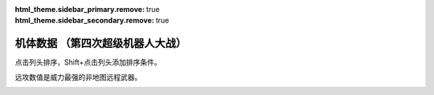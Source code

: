 .. meta::
   :description: 点击列头排序，Shift+点击列头添加排序条件。 远攻数值是威力最强的非地图远程武器。 码 属 图 名 作 命 能 运 甲 限 移 近 远 程 类 空 陆 海 宇 01 自 ヒュッケバイン オリジナル 3000 180 65 320 235 11 2100 3200 10 陆 B A C A 02 自 グルンガスト オリジナル 3

:html_theme.sidebar_primary.remove: true
:html_theme.sidebar_secondary.remove: true

机体数据 （第四次超级机器人大战）
================================================

点击列头排序，Shift+点击列头添加排序条件。

远攻数值是威力最强的非地图远程武器。

.. container::
   :name: srw4_units_snes_table_display_options
   
   .. raw:: html
      
       <input type="checkbox" id="checkboxPlayerOnly" name="checkboxPlayerOnly" value="unchecked">
       <label for="checkboxPlayerOnly">只看自军</label>
       <label for="comboboxSeries">选择登场作品</label>
       <select name="comboboxSeries" id="comboboxSeries">
         <option value="1" selected>全部</option>
         <option value="2">機動戦士系</option>
         <option value="3">マジンガー系</option>
         <option value="4">エルガイム系</option>
         <option value="5">ダンバイン系</option>
       </select>

.. flat-table:: 机体数据 （第四次超级机器人大战）
   :class: text-center, align-items-center, compact, display
   :name: srw4_units_snes_table
   :header-rows: 1
   :fill-cells:
   
   * - 码
     - 属 
     - 图
     - 名
     - 作
     - 命
     - 能
     - 运
     - 甲
     - 限
     - 移
     - 近
     - 远
     - 程
     - 类
     - 空
     - 陆
     - 海
     - 宇
   * - 01
     - 自
     - .. image:: ../units/images/icon/srw4_units_icon_01_B.png
     - ヒュッケバイン
     - :ref:`オリジナル <srw4_units_banpresto_originals>`
     - 3000
     - 180
     - 65
     - 320
     - 235
     - 11
     - 2100
     - 3200
     - 10
     - 陸宇
     - B
     - A
     - C
     - A

   * - 02
     - 自
     - .. image:: ../units/images/icon/srw4_units_icon_02_B.png
     - グルンガスト
     - :ref:`オリジナル <srw4_units_banpresto_originals>`
     - 3900
     - 200
     - 40
     - 470
     - 200
     - 8
     - 6900
     - 1200
     - 6
     - 空陸
     - B
     - B
     - C
     - A

   * - 03
     - 自
     - .. image:: ../units/images/icon/srw4_units_icon_03_B.png
     - ウイングガスト
     - :ref:`オリジナル <srw4_units_banpresto_originals>`
     - 3900
     - 200
     - 42
     - 380
     - 200
     - 10
     - 2970
     - 2100
     - 7
     - 空
     - A
     - 🚫
     - 🚫
     - B

   * - 04
     - 自
     - .. image:: ../units/images/icon/srw4_units_icon_04_B.png
     - ガストランダー
     - :ref:`オリジナル <srw4_units_banpresto_originals>`
     - 3900
     - 200
     - 35
     - 600
     - 200
     - 6
     - 2500
     - 2100
     - 8
     - 陸宇
     - 🚫
     - A
     - A
     - B

   * - 09
     - 自
     - .. image:: ../units/images/icon/srw4_units_icon_09_B.png
     - νガンダム
     - :ref:`逆襲のシャア <srw4_units_ms_gundam_char_s_counterattack>`
     - 2800
     - 180
     - 50
     - 270
     - 255
     - 9
     - 1050
     - 2000
     - 9
     - 陸宇
     - 🚫
     - B
     - C
     - A

   * - 0A
     - 自
     - .. image:: ../units/images/icon/srw4_units_icon_0A_B.png
     - F-91
     - :ref:`ガンダムF91 <srw4_units_ms_gundam_f91>`
     - 2700
     - 180
     - 49
     - 290
     - 255
     - 10
     - 1100
     - 3300
     - 8
     - 陸宇
     - 🚫
     - B
     - C
     - A

   * - 0B
     - 自
     - .. image:: ../units/images/icon/srw4_units_icon_0B_B.png
     - NT-1アレックス
     - :ref:`ガンダム0080 <srw4_units_ms_gundam_0080>`
     - 1800
     - 150
     - 35
     - 220
     - 170
     - 7
     - 920
     - 1020
     - 6
     - 陸宇
     - 🚫
     - B
     - C
     - A

   * - 0C
     - 自
     - .. image:: ../units/images/icon/srw4_units_icon_0C_B.png
     - GP-01Fb
     - :ref:`ガンダム0083 <srw4_units_ms_gundam_0083>`
     - 1800
     - 160
     - 36
     - 230
     - 170
     - 12
     - 920
     - 1020
     - 6
     - 陸宇
     - 🚫
     - B
     - D
     - A

   * - 0D
     - 自
     - .. image:: ../units/images/icon/srw4_units_icon_0D_B.png
     - GP-02A
     - :ref:`ガンダム0083 <srw4_units_ms_gundam_0083>`
     - 2300
     - 180
     - 30
     - 280
     - 160
     - 7
     - 940
     - 1050
     - 6
     - 陸宇
     - 🚫
     - A
     - D
     - A

   * - 0E
     - 自
     - .. image:: ../units/images/icon/srw4_units_icon_0E_B.png
     - GP-03デンドロビウム
     - :ref:`ガンダム0083 <srw4_units_ms_gundam_0083>`
     - 5200
     - 250
     - 30
     - 590
     - 180
     - 12
     - 1700
     - 2200
     - 9
     - 宇宙
     - A
     - A
     - 🚫
     - A

   * - 0F
     - 自
     - .. image:: ../units/images/icon/srw4_units_icon_0F_B.png
     - GP-03ステイメン
     - :ref:`ガンダム0083 <srw4_units_ms_gundam_0083>`
     - 1900
     - 250
     - 36
     - 280
     - 180
     - 12
     - 940
     - 1250
     - 6
     - 陸宇
     - 🚫
     - A
     - C
     - A

   * - 10
     - 自
     - .. image:: ../units/images/icon/srw4_units_icon_10_B.png
     - ガンキャノン
     - :ref:`ガンダム0079 <srw4_units_ms_gundam>`
     - 2000
     - 160
     - 20
     - 260
     - 145
     - 6
     - 300
     - 1000
     - 7
     - 陸宇
     - 🚫
     - A
     - D
     - B

   * - 11
     - 自
     - .. image:: ../units/images/icon/srw4_units_icon_11_B.png
     - ガンタンク
     - :ref:`ガンダム0079 <srw4_units_ms_gundam>`
     - 2000
     - 150
     - 18
     - 260
     - 120
     - 5
     - 350
     - 970
     - 8
     - 陸宇
     - 🚫
     - A
     - C
     - C

   * - 12
     - 盟
     - .. image:: ../units/images/icon/srw4_units_icon_12_B.png
     - ボール
     - :ref:`ガンダム0079 <srw4_units_ms_gundam>`
     - 1200
     - 100
     - 15
     - 100
     - 90
     - 5
     - 🚫
     - 970
     - 8
     - 宇宙
     - 🚫
     - 🚫
     - 🚫
     - A

   * - 13
     - 自
     - .. image:: ../units/images/icon/srw4_units_icon_13_B.png
     - ネモ
     - :ref:`Zガンダム <srw4_units_ms_z_gundam>`
     - 1900
     - 170
     - 33
     - 220
     - 160
     - 7
     - 920
     - 1020
     - 6
     - 陸宇
     - 🚫
     - B
     - C
     - A

   * - 14
     - 自
     - .. image:: ../units/images/icon/srw4_units_icon_14_B.png
     - GMIII
     - :ref:`ガンダムΖΖ <srw4_units_ms_gundam_zz>`
     - 2100
     - 180
     - 36
     - 240
     - 170
     - 7
     - 980
     - 1100
     - 6
     - 陸宇
     - 🚫
     - B
     - C
     - A

   * - 15
     - 自
     - .. image:: ../units/images/icon/srw4_units_icon_15_B.png
     - ジェガン
     - :ref:`逆襲のシャア <srw4_units_ms_gundam_char_s_counterattack>`
     - 2200
     - 190
     - 38
     - 250
     - 180
     - 7
     - 1000
     - 1140
     - 6
     - 陸宇
     - 🚫
     - B
     - C
     - A

   * - 16
     - 自
     - .. image:: ../units/images/icon/srw4_units_icon_16_B.png
     - リ・ガズィ(MA)
     - :ref:`逆襲のシャア <srw4_units_ms_gundam_char_s_counterattack>`
     - 2500
     - 200
     - 42
     - 270
     - 200
     - 11
     - 🚫
     - 1870
     - 7
     - 空
     - B
     - 🚫
     - 🚫
     - A

   * - 17
     - 自
     - .. image:: ../units/images/icon/srw4_units_icon_17_B.png
     - リ・ガズィ(MS)
     - :ref:`逆襲のシャア <srw4_units_ms_gundam_char_s_counterattack>`
     - 2400
     - 200
     - 42
     - 260
     - 200
     - 8
     - 1020
     - 1300
     - 7
     - 陸宇
     - 🚫
     - B
     - C
     - A

   * - 18
     - 自
     - .. image:: ../units/images/icon/srw4_units_icon_18_B.png
     - ゲッター１
     - :ref:`ゲッター <srw4_units_getter_robo>`
     - 2800
     - 180
     - 25
     - 280
     - 150
     - 8
     - 2300
     - 800
     - 5
     - 空陸
     - A
     - B
     - D
     - A

   * - 19
     - 自
     - .. image:: ../units/images/icon/srw4_units_icon_19_B.png
     - ゲッター２
     - :ref:`ゲッター <srw4_units_getter_robo>`
     - 2800
     - 180
     - 30
     - 260
     - 160
     - 10
     - 1200
     - 1500
     - 4
     - 陸地中
     - 🚫
     - A
     - C
     - B

   * - 1A
     - 自
     - .. image:: ../units/images/icon/srw4_units_icon_1A_B.png
     - ゲッター３
     - :ref:`ゲッター <srw4_units_getter_robo>`
     - 2800
     - 180
     - 23
     - 310
     - 130
     - 6
     - 2000
     - 1800
     - 6
     - 水陸
     - 🚫
     - A
     - A
     - B

   * - 1B
     - 自
     - .. image:: ../units/images/icon/srw4_units_icon_1B_B.png
     - ゲッタードラゴン
     - :ref:`ゲッター <srw4_units_getter_robo>`
     - 3500
     - 210
     - 30
     - 330
     - 180
     - 9
     - 4000
     - 1200
     - 6
     - 空陸
     - A
     - B
     - D
     - A

   * - 1C
     - 自
     - .. image:: ../units/images/icon/srw4_units_icon_1C_B.png
     - ゲッターライガー
     - :ref:`ゲッター <srw4_units_getter_robo>`
     - 3500
     - 210
     - 37
     - 290
     - 190
     - 12
     - 1670
     - 1900
     - 7
     - 陸地中
     - 🚫
     - A
     - B
     - B

   * - 1D
     - 自
     - .. image:: ../units/images/icon/srw4_units_icon_1D_B.png
     - ゲッターポセイドン
     - :ref:`ゲッター <srw4_units_getter_robo>`
     - 3500
     - 210
     - 26
     - 360
     - 170
     - 7
     - 2200
     - 2100
     - 6
     - 水陸
     - 🚫
     - A
     - A
     - B

   * - 1E
     - 自
     - .. image:: ../units/images/icon/srw4_units_icon_1E_B.png
     - マジンガーＺ
     - :ref:`マジンガーＺ <srw4_units_mazinger_z>`
     - 3200
     - 160
     - 20
     - 680
     - 130
     - 6
     - 2040
     - 1400
     - 5
     - 陸宇
     - 🚫
     - A
     - C
     - B

   * - 1F
     - 自
     - .. image:: ../units/images/icon/srw4_units_icon_1F_B.png
     - マジンガーＺ（JS）
     - :ref:`マジンガーＺ <srw4_units_mazinger_z>`
     - 3500
     - 170
     - 22
     - 780
     - 140
     - 7
     - 2040
     - 1600
     - 5
     - 空陸
     - B
     - A
     - B
     - B

   * - 20
     - 自
     - .. image:: ../units/images/icon/srw4_units_icon_20_B.png
     - グレートマジンガー
     - :ref:`グレートマジンガー <srw4_units_great_mazinger>`
     - 3800
     - 180
     - 28
     - 800
     - 150
     - 7
     - 3850
     - 1800
     - 6
     - 空陸
     - B
     - A
     - B
     - B

   * - 21
     - 自
     - .. image:: ../units/images/icon/srw4_units_icon_21_B.png
     - グレンダイザー
     - :ref:`グレンダイザー <srw4_units_grendizer>`
     - 3800
     - 180
     - 30
     - 800
     - 170
     - 7
     - 2800
     - 1800
     - 6
     - 空陸
     - B
     - A
     - D
     - A

   * - 22
     - 自
     - .. image:: ../units/images/icon/srw4_units_icon_22_B.png
     - スペイザー
     - :ref:`グレンダイザー <srw4_units_grendizer>`
     - 3800
     - 180
     - 30
     - 800
     - 170
     - 8
     - 2800
     - 1800
     - 6
     - 空
     - B
     - 🚫
     - 🚫
     - A

   * - 23
     - 自
     - .. image:: ../units/images/icon/srw4_units_icon_23_B.png
     - ダブルスペイザー
     - :ref:`グレンダイザー <srw4_units_grendizer>`
     - 2800
     - 160
     - 28
     - 550
     - 180
     - 9
     - 🚫
     - 1850
     - 6
     - 空
     - A
     - 🚫
     - 🚫
     - B

   * - 24
     - 自
     - .. image:: ../units/images/icon/srw4_units_icon_24_B.png
     - ドリルスパイザー
     - :ref:`グレンダイザー <srw4_units_grendizer>`
     - 2900
     - 160
     - 28
     - 540
     - 175
     - 8
     - 1800
     - 1570
     - 6
     - 空地中
     - B
     - 🚫
     - 🚫
     - B

   * - 25
     - 自
     - .. image:: ../units/images/icon/srw4_units_icon_25_B.png
     - マリンスペイザー
     - :ref:`グレンダイザー <srw4_units_grendizer>`
     - 2700
     - 160
     - 30
     - 540
     - 190
     - 8
     - 🚫
     - 1900
     - 6
     - 空海
     - B
     - 🚫
     - A
     - B

   * - 26
     - 自
     - .. image:: ../units/images/icon/srw4_units_icon_26_B.png
     - グレンダイザー (WS)
     - :ref:`グレンダイザー <srw4_units_grendizer>`
     - 3800
     - 180
     - 30
     - 810
     - 170
     - 9
     - 2800
     - 1850
     - 6
     - 空陸
     - A
     - A
     - D
     - A

   * - 27
     - 自
     - .. image:: ../units/images/icon/srw4_units_icon_27_B.png
     - グレンダイザー (DS)
     - :ref:`グレンダイザー <srw4_units_grendizer>`
     - 3800
     - 180
     - 30
     - 800
     - 170
     - 8
     - 2800
     - 1800
     - 6
     - 陸空地中
     - A
     - A
     - D
     - A

   * - 28
     - 自
     - .. image:: ../units/images/icon/srw4_units_icon_28_B.png
     - グレンダイザー (MS)
     - :ref:`グレンダイザー <srw4_units_grendizer>`
     - 3800
     - 180
     - 30
     - 800
     - 170
     - 8
     - 2800
     - 1900
     - 6
     - 水陸空
     - A
     - D
     - A
     - A

   * - 29
     - 自
     - .. image:: ../units/images/icon/srw4_units_icon_29_B.png
     - アフロダイＡ
     - :ref:`マジンガーＺ <srw4_units_mazinger_z>`
     - 2800
     - 140
     - 22
     - 580
     - 125
     - 6
     - 700
     - 880
     - 5
     - 陸宇
     - 🚫
     - A
     - C
     - B

   * - 2A
     - 自
     - .. image:: ../units/images/icon/srw4_units_icon_2A_B.png
     - ダイアナンＡ
     - :ref:`マジンガーＺ <srw4_units_mazinger_z>`
     - 3100
     - 150
     - 22
     - 590
     - 130
     - 6
     - 1200
     - 1000
     - 6
     - 陸宇
     - 🚫
     - A
     - B
     - B

   * - 2B
     - 自
     - .. image:: ../units/images/icon/srw4_units_icon_2B_B.png
     - ボスロボット
     - :ref:`マジンガーＺ <srw4_units_mazinger_z>`
     - 2900
     - 130
     - 15
     - 220
     - 120
     - 6
     - 2800
     - 🚫
     - 🚫
     - 陸
     - 🚫
     - A
     - D
     - 🚫

   * - 2C
     - 自
     - .. image:: ../units/images/icon/srw4_units_icon_2C_B.png
     - ビューナスＡ
     - :ref:`グレートマジンガー <srw4_units_great_mazinger>`
     - 3400
     - 170
     - 23
     - 710
     - 135
     - 7
     - 1000
     - 1100
     - 6
     - 空陸
     - B
     - A
     - C
     - B

   * - 2D
     - 自
     - .. image:: ../units/images/icon/srw4_units_icon_2D_B.png
     - バトルジェット
     - :ref:`コンバトラーV <srw4_units_combattler_v>`
     - 1600
     - 100
     - 38
     - 100
     - 160
     - 9
     - 750
     - 760
     - 4
     - 空
     - A
     - 🚫
     - 🚫
     - C

   * - 2E
     - 自
     - .. image:: ../units/images/icon/srw4_units_icon_2E_B.png
     - バトルクラッシャー
     - :ref:`コンバトラーV <srw4_units_combattler_v>`
     - 1800
     - 150
     - 32
     - 110
     - 150
     - 7
     - 1170
     - 640
     - 4
     - 空
     - A
     - 🚫
     - 🚫
     - C

   * - 2F
     - 自
     - .. image:: ../units/images/icon/srw4_units_icon_2F_B.png
     - バトルタンク
     - :ref:`コンバトラーV <srw4_units_combattler_v>`
     - 2000
     - 180
     - 28
     - 140
     - 120
     - 6
     - 800
     - 980
     - 6
     - 陸宇
     - 🚫
     - A
     - B
     - C

   * - 30
     - 自
     - .. image:: ../units/images/icon/srw4_units_icon_30_B.png
     - バトルマリン
     - :ref:`コンバトラーV <srw4_units_combattler_v>`
     - 1500
     - 100
     - 36
     - 100
     - 160
     - 7
     - 780
     - 🚫
     - 🚫
     - 空海
     - A
     - 🚫
     - A
     - C

   * - 31
     - 自
     - .. image:: ../units/images/icon/srw4_units_icon_31_B.png
     - バトロウクラフト
     - :ref:`コンバトラーV <srw4_units_combattler_v>`
     - 1300
     - 100
     - 38
     - 90
     - 160
     - 7
     - 650
     - 🚫
     - 🚫
     - 陸空地中
     - B
     - B
     - B
     - B

   * - 32
     - 自
     - .. image:: ../units/images/icon/srw4_units_icon_32_B.png
     - コンバトラーＶ
     - :ref:`コンバトラーV <srw4_units_combattler_v>`
     - 4600
     - 220
     - 32
     - 400
     - 150
     - 7
     - 5100
     - 2200
     - 6
     - 空陸
     - A
     - A
     - C
     - B

   * - 33
     - 自
     - .. image:: ../units/images/icon/srw4_units_icon_33_B.png
     - ライディーン
     - :ref:`ライディーン <srw4_units_reideen_the_brave>`
     - 3800
     - 255
     - 36
     - 370
     - 165
     - 7
     - 5900
     - 2200
     - 8
     - 空陸
     - A
     - A
     - B
     - B

   * - 34
     - 自
     - .. image:: ../units/images/icon/srw4_units_icon_34_B.png
     - ブルーガー
     - :ref:`ライディーン <srw4_units_reideen_the_brave>`
     - 1200
     - 100
     - 40
     - 100
     - 160
     - 8
     - 650
     - 830
     - 5
     - 空
     - A
     - 🚫
     - 🚫
     - B

   * - 35
     - 自
     - .. image:: ../units/images/icon/srw4_units_icon_35_B.png
     - ダイモス
     - :ref:`ダイモス <srw4_units_daimos>`
     - 4000
     - 200
     - 36
     - 380
     - 180
     - 7
     - 3700
     - 1350
     - 5
     - 空陸
     - B
     - A
     - D
     - B

   * - 36
     - 自
     - .. image:: ../units/images/icon/srw4_units_icon_36_B.png
     - ガルバーＦＸⅡ
     - :ref:`ダイモス <srw4_units_daimos>`
     - 1300
     - 110
     - 41
     - 100
     - 175
     - 8
     - 300
     - 830
     - 5
     - 空
     - A
     - 🚫
     - 🚫
     - B

   * - 37
     - 自
     - .. image:: ../units/images/icon/srw4_units_icon_37_B.png
     - ダイターン３
     - :ref:`ダイターン3 <srw4_units_daitarn_3>`
     - 4700
     - 255
     - 38
     - 600
     - 185
     - 8
     - 3900
     - 2100
     - 7
     - 空陸
     - A
     - A
     - C
     - A

   * - 38
     - 自
     - .. image:: ../units/images/icon/srw4_units_icon_38_B.png
     - ダイファイター
     - :ref:`ダイターン3 <srw4_units_daitarn_3>`
     - 4700
     - 255
     - 34
     - 570
     - 180
     - 10
     - 2000
     - 1900
     - 7
     - 空
     - A
     - 🚫
     - 🚫
     - A

   * - 39
     - 自
     - .. image:: ../units/images/icon/srw4_units_icon_39_B.png
     - ダイタンク
     - :ref:`ダイターン3 <srw4_units_daitarn_3>`
     - 4700
     - 255
     - 28
     - 750
     - 160
     - 6
     - 🚫
     - 2100
     - 7
     - 水陸
     - 🚫
     - A
     - A
     - C

   * - 3A
     - 自
     - .. image:: ../units/images/icon/srw4_units_icon_3A_B.png
     - ザンバード
     - :ref:`ザンボット3 <srw4_units_zambot_3>`
     - 2600
     - 140
     - 35
     - 260
     - 160
     - 9
     - 840
     - 970
     - 6
     - 空
     - A
     - 🚫
     - 🚫
     - B

   * - 3B
     - 自
     - .. image:: ../units/images/icon/srw4_units_icon_3B_B.png
     - ザンボエース
     - :ref:`ザンボット3 <srw4_units_zambot_3>`
     - 2600
     - 140
     - 36
     - 290
     - 160
     - 7
     - 750
     - 1400
     - 7
     - 陸宇
     - 🚫
     - A
     - C
     - B

   * - 3C
     - 自
     - .. image:: ../units/images/icon/srw4_units_icon_3C_B.png
     - ザンブル
     - :ref:`ザンボット3 <srw4_units_zambot_3>`
     - 2700
     - 160
     - 28
     - 350
     - 140
     - 6
     - 810
     - 1240
     - 7
     - 陸宇
     - 🚫
     - A
     - A
     - B

   * - 3D
     - 自
     - .. image:: ../units/images/icon/srw4_units_icon_3D_B.png
     - ザンベース
     - :ref:`ザンボット3 <srw4_units_zambot_3>`
     - 2500
     - 150
     - 30
     - 280
     - 150
     - 7
     - 840
     - 920
     - 6
     - 空海
     - A
     - 🚫
     - A
     - B

   * - 3E
     - 自
     - .. image:: ../units/images/icon/srw4_units_icon_3E_B.png
     - ザンボット３
     - :ref:`ザンボット3 <srw4_units_zambot_3>`
     - 3400
     - 170
     - 40
     - 460
     - 170
     - 8
     - 3000
     - 3500
     - 10
     - 空陸
     - A
     - B
     - C
     - A

   * - 3F
     - 自
     - .. image:: ../units/images/icon/srw4_units_icon_3F_B.png
     - ダンバイン
     - :ref:`ダンバイン <srw4_units_dunbine>`
     - 1400
     - 130
     - 45
     - 600
     - 180
     - 9
     - 3000
     - 970
     - 6
     - 空陸
     - A
     - A
     - B
     - B

   * - 40
     - 自
     - .. image:: ../units/images/icon/srw4_units_icon_40_B.png
     - ビルバイン
     - :ref:`ダンバイン <srw4_units_dunbine>`
     - 2000
     - 150
     - 50
     - 780
     - 210
     - 10
     - 3000
     - 1270
     - 8
     - 空陸
     - A
     - A
     - B
     - B

   * - 41
     - 自
     - .. image:: ../units/images/icon/srw4_units_icon_41_B.png
     - ウイングキャリバー
     - :ref:`ダンバイン <srw4_units_dunbine>`
     - 2000
     - 150
     - 50
     - 700
     - 200
     - 13
     - 1370
     - 1140
     - 7
     - 空
     - A
     - 🚫
     - 🚫
     - B

   * - 42
     - 自
     - .. image:: ../units/images/icon/srw4_units_icon_42_B.png
     - ゴーショーグン
     - :ref:`ゴーショーグン <srw4_units_goshogun>`
     - 4000
     - 190
     - 30
     - 520
     - 180
     - 8
     - 1380
     - 3500
     - 8
     - 空陸
     - A
     - B
     - D
     - B

   * - 43
     - 自
     - .. image:: ../units/images/icon/srw4_units_icon_43_B.png
     - ダンクーガ
     - :ref:`ダンクーガ <srw4_units_dancouga>`
     - 4300
     - 200
     - 26
     - 410
     - 160
     - 7
     - 1750
     - 3040
     - 8
     - 陸宇
     - A
     - A
     - C
     - B

   * - 44
     - 自
     - .. image:: ../units/images/icon/srw4_units_icon_44_B.png
     - イーグルファイターＮ
     - :ref:`ダンクーガ <srw4_units_dancouga>`
     - 2200
     - 120
     - 42
     - 210
     - 170
     - 9
     - 1200
     - 970
     - 6
     - 空
     - A
     - 🚫
     - 🚫
     - B

   * - 45
     - 自
     - .. image:: ../units/images/icon/srw4_units_icon_45_B.png
     - イーグルファイターＡ
     - :ref:`ダンクーガ <srw4_units_dancouga>`
     - 2200
     - 120
     - 44
     - 220
     - 190
     - 10
     - 1540
     - 970
     - 6
     - 空
     - A
     - 🚫
     - 🚫
     - B

   * - 46
     - 自
     - .. image:: ../units/images/icon/srw4_units_icon_46_B.png
     - イーグルファイターＨ
     - :ref:`ダンクーガ <srw4_units_dancouga>`
     - 2200
     - 120
     - 42
     - 210
     - 180
     - 7
     - 800
     - 1100
     - 6
     - 陸宇
     - 🚫
     - A
     - D
     - B

   * - 47
     - 自
     - .. image:: ../units/images/icon/srw4_units_icon_47_B.png
     - ランドクーガーＮ
     - :ref:`ダンクーガ <srw4_units_dancouga>`
     - 2600
     - 140
     - 40
     - 290
     - 170
     - 6
     - 🚫
     - 1020
     - 6
     - 陸宇
     - 🚫
     - A
     - C
     - C

   * - 48
     - 自
     - .. image:: ../units/images/icon/srw4_units_icon_48_B.png
     - ランドクーガーＡ
     - :ref:`ダンクーガ <srw4_units_dancouga>`
     - 2600
     - 140
     - 42
     - 260
     - 190
     - 9
     - 1500
     - 1020
     - 6
     - 陸宇
     - 🚫
     - A
     - C
     - C

   * - 49
     - 自
     - .. image:: ../units/images/icon/srw4_units_icon_49_B.png
     - ランドクーガーＨ
     - :ref:`ダンクーガ <srw4_units_dancouga>`
     - 2600
     - 140
     - 42
     - 260
     - 180
     - 7
     - 720
     - 1020
     - 6
     - 陸宇
     - 🚫
     - A
     - C
     - B

   * - 4A
     - 自
     - .. image:: ../units/images/icon/srw4_units_icon_4A_B.png
     - ランドライガーＮ
     - :ref:`ダンクーガ <srw4_units_dancouga>`
     - 2600
     - 140
     - 40
     - 290
     - 170
     - 6
     - 🚫
     - 1070
     - 7
     - 陸宇
     - 🚫
     - A
     - C
     - C

   * - 4B
     - 自
     - .. image:: ../units/images/icon/srw4_units_icon_4B_B.png
     - ランドライガーＡ
     - :ref:`ダンクーガ <srw4_units_dancouga>`
     - 2600
     - 140
     - 42
     - 260
     - 190
     - 9
     - 1500
     - 1070
     - 7
     - 陸宇
     - 🚫
     - A
     - C
     - C

   * - 4C
     - 自
     - .. image:: ../units/images/icon/srw4_units_icon_4C_B.png
     - ランドライガーＨ
     - :ref:`ダンクーガ <srw4_units_dancouga>`
     - 2600
     - 140
     - 42
     - 260
     - 180
     - 7
     - 720
     - 1070
     - 7
     - 陸宇
     - 🚫
     - A
     - C
     - B

   * - 4D
     - 自
     - .. image:: ../units/images/icon/srw4_units_icon_4D_B.png
     - ビッグモスＮ
     - :ref:`ダンクーガ <srw4_units_dancouga>`
     - 3300
     - 170
     - 30
     - 330
     - 170
     - 6
     - 🚫
     - 1320
     - 7
     - 陸宇
     - 🚫
     - A
     - C
     - C

   * - 4E
     - 自
     - .. image:: ../units/images/icon/srw4_units_icon_4E_B.png
     - ビッグモスＡ
     - :ref:`ダンクーガ <srw4_units_dancouga>`
     - 3300
     - 170
     - 34
     - 300
     - 190
     - 7
     - 1520
     - 1320
     - 7
     - 陸宇
     - 🚫
     - A
     - C
     - C

   * - 4F
     - 自
     - .. image:: ../units/images/icon/srw4_units_icon_4F_B.png
     - ビッグモスＨ
     - :ref:`ダンクーガ <srw4_units_dancouga>`
     - 3300
     - 170
     - 34
     - 300
     - 180
     - 6
     - 760
     - 1320
     - 7
     - 陸宇
     - 🚫
     - A
     - C
     - B

   * - 50
     - 敌
     - .. image:: ../units/images/icon/srw4_units_icon_50_B.png
     - ブラッドテンプル
     - :ref:`エルガイム <srw4_units_heavy_metal_l_gaim>`
     - 53300
     - 255
     - 58
     - 920
     - 255
     - 9
     - 1220
     - 1780
     - 10
     - 陸宇
     - 🚫
     - A
     - C
     - A

   * - 51
     - 没
     - 
     - アトールＶ
     - :ref:`エルガイム <srw4_units_heavy_metal_l_gaim>`
     - 25000
     - 220
     - 36
     - 480
     - 180
     - 9
     - 1500
     - 1780
     - 7
     - 空陸
     - 🚫
     - A
     - D
     - B

   * - 52
     - 敌
     - .. image:: ../units/images/icon/srw4_units_icon_52_B.png
     - ゴッドネロス
     - :ref:`ゴーショーグン <srw4_units_goshogun>`
     - 25000
     - 220
     - 36
     - 480
     - 180
     - 9
     - 1500
     - 1780
     - 7
     - 空陸
     - 🚫
     - A
     - D
     - B

   * - 53
     - 自
     - .. image:: ../units/images/icon/srw4_units_icon_53_B.png
     - サイバスター
     - :ref:`オリジナル <srw4_units_banpresto_originals>`
     - 3200
     - 170
     - 52
     - 380
     - 230
     - 10
     - 1150
     - 4280
     - 9
     - 空陸
     - A
     - A
     - C
     - A

   * - 54
     - 自
     - .. image:: ../units/images/icon/srw4_units_icon_54_B.png
     - サイバード
     - :ref:`オリジナル <srw4_units_banpresto_originals>`
     - 3200
     - 170
     - 49
     - 370
     - 230
     - 14
     - 🚫
     - 2000
     - 9
     - 空
     - A
     - 🚫
     - 🚫
     - A

   * - 55
     - 自
     - .. image:: ../units/images/icon/srw4_units_icon_55_B.png
     - グランゾン
     - :ref:`オリジナル <srw4_units_banpresto_originals>`
     - 4800
     - 180
     - 43
     - 480
     - 220
     - 8
     - 1260
     - 4200
     - 9
     - 空陸
     - A
     - A
     - B
     - A

   * - 56
     - 敌
     - .. image:: ../units/images/icon/srw4_units_icon_56_B.png
     - ネオ·グランゾン
     - :ref:`オリジナル <srw4_units_banpresto_originals>`
     - 60000
     - 255
     - 65
     - 2200
     - 240
     - 11
     - 1260
     - 18000
     - 12
     - 空陸
     - A
     - A
     - A
     - A

   * - 57
     - 自
     - .. image:: ../units/images/icon/srw4_units_icon_57_B.png
     - ヴァルシオーネR
     - :ref:`オリジナル <srw4_units_banpresto_originals>`
     - 3500
     - 170
     - 48
     - 360
     - 220
     - 9
     - 970
     - 2390
     - 9
     - 空陸
     - B
     - B
     - B
     - A

   * - 58
     - 自
     - .. image:: ../units/images/icon/srw4_units_icon_58_B.png
     - ザムジード
     - :ref:`オリジナル <srw4_units_banpresto_originals>`
     - 4300
     - 190
     - 42
     - 620
     - 200
     - 8
     - 2580
     - 3800
     - 9
     - 陸空地中
     - B
     - A
     - B
     - B

   * - 59
     - 自
     - .. image:: ../units/images/icon/srw4_units_icon_59_B.png
     - グランヴェール
     - :ref:`オリジナル <srw4_units_banpresto_originals>`
     - 3500
     - 170
     - 48
     - 360
     - 220
     - 9
     - 1090
     - 3720
     - 9
     - 空陸
     - A
     - A
     - C
     - B

   * - 5A
     - 自
     - .. image:: ../units/images/icon/srw4_units_icon_5A_B.png
     - ガッデス
     - :ref:`オリジナル <srw4_units_banpresto_originals>`
     - 3600
     - 185
     - 51
     - 370
     - 215
     - 8
     - 1200
     - 3800
     - 8
     - 水陸空
     - A
     - A
     - A
     - A

   * - 5B
     - 自
     - .. image:: ../units/images/icon/srw4_units_icon_5B_B.png
     - ウィーゾル改
     - :ref:`オリジナル <srw4_units_banpresto_originals>`
     - 3400
     - 160
     - 46
     - 370
     - 195
     - 8
     - 920
     - 2900
     - 8
     - 空陸
     - A
     - B
     - C
     - B

   * - 5C
     - 自
     - .. image:: ../units/images/icon/srw4_units_icon_5C_B.png
     - ノルス・レイ
     - :ref:`オリジナル <srw4_units_banpresto_originals>`
     - 3200
     - 150
     - 48
     - 350
     - 190
     - 8
     - 0
     - 1200
     - 6
     - 空陸
     - B
     - B
     - D
     - B

   * - 5D
     - 中
     - .. image:: ../units/images/icon/srw4_units_icon_5D_B.png
     - ガディフォール
     - :ref:`オリジナル <srw4_units_banpresto_originals>`
     - 3200
     - 150
     - 44
     - 340
     - 185
     - 9
     - 1150
     - 1300
     - 8
     - 空陸
     - A
     - B
     - C
     - B

   * - 5E
     - 自
     - .. image:: ../units/images/icon/srw4_units_icon_5E_B.png
     - ゲシュペンスト（リアル）
     - :ref:`オリジナル <srw4_units_banpresto_originals>`
     - 2300
     - 150
     - 43
     - 280
     - 195
     - 8
     - 970
     - 1600
     - 7
     - 陸宇
     - C
     - A
     - B
     - A

   * - 5F
     - 自
     - .. image:: ../units/images/icon/srw4_units_icon_5F_B.png
     - ザク改
     - :ref:`ガンダム0080 <srw4_units_ms_gundam_0080>`
     - 1400
     - 130
     - 20
     - 120
     - 140
     - 6
     - 600
     - 870
     - 5
     - 陸宇
     - 🚫
     - B
     - D
     - A

   * - 60
     - 敌
     - .. image:: ../units/images/icon/srw4_units_icon_60_B.png
     - ドム
     - :ref:`ガンダム0079 <srw4_units_ms_gundam>`
     - 1500
     - 145
     - 22
     - 140
     - 150
     - 7
     - 710
     - 900
     - 5
     - 陸宇
     - 🚫
     - A
     - D
     - A

   * - 61
     - 敌
     - .. image:: ../units/images/icon/srw4_units_icon_61_B.png
     - エルメス
     - :ref:`ガンダム0079 <srw4_units_ms_gundam>`
     - 3000
     - 180
     - 28
     - 250
     - 170
     - 8
     - 🚫
     - 1150
     - 8
     - 宇宙
     - 🚫
     - 🚫
     - 🚫
     - A

   * - 62
     - 敌
     - .. image:: ../units/images/icon/srw4_units_icon_62_B.png
     - マラサイ
     - :ref:`Zガンダム <srw4_units_ms_z_gundam>`
     - 1900
     - 170
     - 26
     - 220
     - 170
     - 7
     - 920
     - 1020
     - 6
     - 陸宇
     - 🚫
     - B
     - D
     - A

   * - 63
     - 敌
     - .. image:: ../units/images/icon/srw4_units_icon_63_B.png
     - バーザム
     - :ref:`Zガンダム <srw4_units_ms_z_gundam>`
     - 1800
     - 160
     - 28
     - 210
     - 180
     - 7
     - 920
     - 1020
     - 6
     - 陸宇
     - 🚫
     - B
     - C
     - A

   * - 64
     - 敌
     - .. image:: ../units/images/icon/srw4_units_icon_64_B.png
     - ハンブラビ(MS)
     - :ref:`Zガンダム <srw4_units_ms_z_gundam>`
     - 1900
     - 175
     - 35
     - 210
     - 185
     - 7
     - 1200
     - 1080
     - 6
     - 陸宇
     - 🚫
     - B
     - C
     - A

   * - 65
     - 敌
     - .. image:: ../units/images/icon/srw4_units_icon_65_B.png
     - ハンブラビ(MA)
     - :ref:`Zガンダム <srw4_units_ms_z_gundam>`
     - 1900
     - 175
     - 32
     - 200
     - 175
     - 8
     - 🚫
     - 1080
     - 6
     - 空
     - A
     - 🚫
     - 🚫
     - A

   * - 66
     - 敌
     - .. image:: ../units/images/icon/srw4_units_icon_66_B.png
     - アッシマー(MS)
     - :ref:`Zガンダム <srw4_units_ms_z_gundam>`
     - 2400
     - 180
     - 38
     - 300
     - 180
     - 7
     - 980
     - 980
     - 6
     - 陸宇
     - 🚫
     - A
     - B
     - 🚫

   * - 67
     - 敌
     - .. image:: ../units/images/icon/srw4_units_icon_67_B.png
     - アッシマー(MA)
     - :ref:`Zガンダム <srw4_units_ms_z_gundam>`
     - 2400
     - 180
     - 40
     - 330
     - 180
     - 9
     - 🚫
     - 980
     - 6
     - 空
     - A
     - 🚫
     - 🚫
     - 🚫

   * - 68
     - 敌
     - .. image:: ../units/images/icon/srw4_units_icon_68_B.png
     - サイコガンダム(MS)
     - :ref:`Zガンダム <srw4_units_ms_z_gundam>`
     - 14500
     - 240
     - 28
     - 400
     - 195
     - 5
     - 890
     - 1250
     - 6
     - 陸宇
     - 🚫
     - A
     - D
     - B

   * - 69
     - 敌
     - .. image:: ../units/images/icon/srw4_units_icon_69_B.png
     - サイコガンダム(MA)
     - :ref:`Zガンダム <srw4_units_ms_z_gundam>`
     - 14500
     - 240
     - 28
     - 420
     - 195
     - 4
     - 890
     - 1250
     - 6
     - 空
     - A
     - 🚫
     - 🚫
     - B

   * - 6A
     - 自
     - .. image:: ../units/images/icon/srw4_units_icon_6A_B.png
     - バイアラン
     - :ref:`Zガンダム <srw4_units_ms_z_gundam>`
     - 2000
     - 210
     - 34
     - 220
     - 190
     - 8
     - 980
     - 940
     - 6
     - 空陸
     - A
     - B
     - D
     - A

   * - 6B
     - 自
     - .. image:: ../units/images/icon/srw4_units_icon_6B_B.png
     - ガブスレイ(MS)
     - :ref:`Zガンダム <srw4_units_ms_z_gundam>`
     - 1900
     - 190
     - 38
     - 210
     - 190
     - 7
     - 940
     - 940
     - 8
     - 陸宇
     - 🚫
     - B
     - C
     - A

   * - 6C
     - 自
     - .. image:: ../units/images/icon/srw4_units_icon_6C_B.png
     - ガブスレイ(MA)
     - :ref:`Zガンダム <srw4_units_ms_z_gundam>`
     - 1900
     - 190
     - 36
     - 220
     - 190
     - 10
     - 990
     - 940
     - 8
     - 空
     - B
     - 🚫
     - 🚫
     - A

   * - 6D
     - 敌
     - .. image:: ../units/images/icon/srw4_units_icon_6D_B.png
     - バウンド・ドック(MS)
     - :ref:`Zガンダム <srw4_units_ms_z_gundam>`
     - 5500
     - 210
     - 40
     - 300
     - 210
     - 6
     - 840
     - 1100
     - 6
     - 陸宇
     - 🚫
     - B
     - C
     - A

   * - 6E
     - 敌
     - .. image:: ../units/images/icon/srw4_units_icon_6E_B.png
     - バウンド・ドック(MA)
     - :ref:`Zガンダム <srw4_units_ms_z_gundam>`
     - 5500
     - 210
     - 38
     - 370
     - 200
     - 11
     - 990
     - 🚫
     - 🚫
     - 空
     - B
     - 🚫
     - 🚫
     - A

   * - 6F
     - 敌
     - .. image:: ../units/images/icon/srw4_units_icon_6F_B.png
     - サイコガンダムmkII(MS)
     - :ref:`Zガンダム <srw4_units_ms_z_gundam>`
     - 25000
     - 255
     - 30
     - 410
     - 205
     - 6
     - 1650
     - 1960
     - 7
     - 陸宇
     - 🚫
     - A
     - D
     - A

   * - 70
     - 敌
     - .. image:: ../units/images/icon/srw4_units_icon_70_B.png
     - サイコガンダムmkII(MA)
     - :ref:`Zガンダム <srw4_units_ms_z_gundam>`
     - 25000
     - 255
     - 30
     - 430
     - 205
     - 5
     - 880
     - 1960
     - 7
     - 空
     - B
     - 🚫
     - 🚫
     - A

   * - 71
     - 自
     - .. image:: ../units/images/icon/srw4_units_icon_71_B.png
     - 百式
     - :ref:`Zガンダム <srw4_units_ms_z_gundam>`
     - 1900
     - 170
     - 37
     - 220
     - 200
     - 7
     - 940
     - 1120
     - 6
     - 陸宇
     - 🚫
     - B
     - C
     - A

   * - 72
     - 自
     - .. image:: ../units/images/icon/srw4_units_icon_72_B.png
     - メタス(MS)
     - :ref:`Zガンダム <srw4_units_ms_z_gundam>`
     - 1800
     - 150
     - 37
     - 180
     - 200
     - 7
     - 920
     - 840
     - 6
     - 陸宇
     - 🚫
     - B
     - C
     - A

   * - 73
     - 自
     - .. image:: ../units/images/icon/srw4_units_icon_73_B.png
     - メタス(MA)
     - :ref:`Zガンダム <srw4_units_ms_z_gundam>`
     - 1800
     - 150
     - 35
     - 170
     - 200
     - 10
     - 0
     - 840
     - 6
     - 空
     - B
     - 🚫
     - 🚫
     - A

   * - 74
     - 敌
     - .. image:: ../units/images/icon/srw4_units_icon_74_B.png
     - ブラウ・ブロ
     - :ref:`Zガンダム <srw4_units_ms_z_gundam>`
     - 14000
     - 210
     - 33
     - 240
     - 180
     - 8
     - 🚫
     - 1240
     - 7
     - 宇宙
     - A
     - 🚫
     - 🚫
     - A

   * - 75
     - 敌
     - .. image:: ../units/images/icon/srw4_units_icon_75_B.png
     - ビグロ
     - :ref:`Zガンダム <srw4_units_ms_z_gundam>`
     - 7700
     - 200
     - 36
     - 220
     - 170
     - 10
     - 990
     - 880
     - 6
     - 宇宙
     - A
     - 🚫
     - 🚫
     - A

   * - 76
     - 敌
     - .. image:: ../units/images/icon/srw4_units_icon_76_B.png
     - ケンプファー
     - :ref:`ガンダム0080 <srw4_units_ms_gundam_0080>`
     - 1800
     - 140
     - 28
     - 170
     - 170
     - 8
     - 1200
     - 1010
     - 6
     - 陸宇
     - 🚫
     - A
     - C
     - B

   * - 77
     - 敌
     - .. image:: ../units/images/icon/srw4_units_icon_77_B.png
     - ヴァル・ヴァロ
     - :ref:`ガンダム0083 <srw4_units_ms_gundam_0083>`
     - 6600
     - 180
     - 35
     - 230
     - 180
     - 10
     - 330
     - 1080
     - 7
     - 宇宙
     - A
     - 🚫
     - 🚫
     - A

   * - 78
     - 敌
     - .. image:: ../units/images/icon/srw4_units_icon_78_B.png
     - ガーベラ・テトラ
     - :ref:`ガンダム0083 <srw4_units_ms_gundam_0083>`
     - 1800
     - 160
     - 30
     - 180
     - 180
     - 11
     - 940
     - 920
     - 6
     - 陸宇
     - 🚫
     - B
     - C
     - A

   * - 79
     - 敌
     - .. image:: ../units/images/icon/srw4_units_icon_79_B.png
     - ノイエ・ジール
     - :ref:`ガンダム0083 <srw4_units_ms_gundam_0083>`
     - 5000
     - 255
     - 30
     - 350
     - 180
     - 11
     - 🚫
     - 2450
     - 9
     - 宇宙
     - A
     - A
     - 🚫
     - A

   * - 7A
     - 敌
     - .. image:: ../units/images/icon/srw4_units_icon_7A_B.png
     - キュベレイ
     - :ref:`Zガンダム <srw4_units_ms_z_gundam>`
     - 40000
     - 200
     - 43
     - 330
     - 255
     - 10
     - 1020
     - 2000
     - 9
     - 陸宇
     - 🚫
     - B
     - D
     - A

   * - 7B
     - 自
     - .. image:: ../units/images/icon/srw4_units_icon_7B_B.png
     - キュベレイmkII
     - :ref:`ガンダムΖΖ <srw4_units_ms_gundam_zz>`
     - 2100
     - 180
     - 39
     - 220
     - 230
     - 8
     - 1000
     - 1800
     - 8
     - 陸宇
     - 🚫
     - B
     - D
     - A

   * - 7C
     - 敌
     - .. image:: ../units/images/icon/srw4_units_icon_7C_B.png
     - ガルスJ
     - :ref:`ガンダムΖΖ <srw4_units_ms_gundam_zz>`
     - 1900
     - 190
     - 36
     - 240
     - 200
     - 8
     - 580
     - 950
     - 6
     - 陸宇
     - 🚫
     - A
     - C
     - B

   * - 7D
     - 敌
     - .. image:: ../units/images/icon/srw4_units_icon_7D_B.png
     - ズサ
     - :ref:`ガンダムΖΖ <srw4_units_ms_gundam_zz>`
     - 2000
     - 160
     - 30
     - 210
     - 180
     - 7
     - 980
     - 980
     - 5
     - 陸宇
     - 🚫
     - A
     - C
     - B

   * - 7E
     - 敌
     - .. image:: ../units/images/icon/srw4_units_icon_7E_B.png
     - ハンマ・ハンマ
     - :ref:`ガンダムΖΖ <srw4_units_ms_gundam_zz>`
     - 2000
     - 170
     - 37
     - 250
     - 195
     - 8
     - 1000
     - 1030
     - 6
     - 陸宇
     - 🚫
     - B
     - D
     - A

   * - 7F
     - 敌
     - .. image:: ../units/images/icon/srw4_units_icon_7F_B.png
     - R・ジャジャ
     - :ref:`ガンダムΖΖ <srw4_units_ms_gundam_zz>`
     - 2000
     - 170
     - 42
     - 240
     - 220
     - 9
     - 1020
     - 1140
     - 6
     - 陸宇
     - 🚫
     - A
     - C
     - A

   * - 80
     - 敌
     - .. image:: ../units/images/icon/srw4_units_icon_80_B.png
     - バウ(MS)
     - :ref:`ガンダムΖΖ <srw4_units_ms_gundam_zz>`
     - 2200
     - 170
     - 43
     - 230
     - 220
     - 8
     - 1020
     - 1140
     - 6
     - 陸宇
     - 🚫
     - A
     - C
     - A

   * - 81
     - 敌
     - .. image:: ../units/images/icon/srw4_units_icon_81_B.png
     - バウ(MA)
     - :ref:`ガンダムΖΖ <srw4_units_ms_gundam_zz>`
     - 2200
     - 170
     - 40
     - 220
     - 210
     - 10
     - 🚫
     - 1140
     - 6
     - 空
     - B
     - 🚫
     - 🚫
     - A

   * - 82
     - 敌
     - .. image:: ../units/images/icon/srw4_units_icon_82_B.png
     - ドライセン
     - :ref:`ガンダムΖΖ <srw4_units_ms_gundam_zz>`
     - 2200
     - 180
     - 41
     - 250
     - 210
     - 8
     - 1020
     - 1150
     - 7
     - 陸宇
     - 🚫
     - A
     - C
     - A

   * - 83
     - 敌
     - .. image:: ../units/images/icon/srw4_units_icon_83_B.png
     - クイン・マンサ
     - :ref:`ガンダムΖΖ <srw4_units_ms_gundam_zz>`
     - 28200
     - 220
     - 43
     - 360
     - 230
     - 8
     - 1100
     - 2000
     - 9
     - 陸宇
     - 🚫
     - B
     - D
     - A

   * - 84
     - 敌
     - .. image:: ../units/images/icon/srw4_units_icon_84_B.png
     - ドーベンウルフ
     - :ref:`ガンダムΖΖ <srw4_units_ms_gundam_zz>`
     - 4000
     - 210
     - 40
     - 300
     - 210
     - 8
     - 1020
     - 1790
     - 7
     - 陸宇
     - 🚫
     - B
     - D
     - A

   * - 85
     - 敌
     - .. image:: ../units/images/icon/srw4_units_icon_85_B.png
     - ゲーマルク
     - :ref:`ガンダムΖΖ <srw4_units_ms_gundam_zz>`
     - 5200
     - 220
     - 40
     - 310
     - 220
     - 8
     - 1020
     - 1920
     - 10
     - 陸宇
     - 🚫
     - C
     - D
     - A

   * - 86
     - 敌
     - .. image:: ../units/images/icon/srw4_units_icon_86_B.png
     - ギラ・ドーガ（青）
     - :ref:`逆襲のシャア <srw4_units_ms_gundam_char_s_counterattack>`
     - 2300
     - 170
     - 40
     - 240
     - 200
     - 8
     - 1000
     - 1200
     - 6
     - 陸宇
     - 🚫
     - A
     - C
     - A

   * - 87
     - 敌
     - .. image:: ../units/images/icon/srw4_units_icon_87_B.png
     - ギラ・ドーガ（赤）
     - :ref:`逆襲のシャア <srw4_units_ms_gundam_char_s_counterattack>`
     - 2500
     - 190
     - 42
     - 250
     - 220
     - 9
     - 1000
     - 1200
     - 6
     - 陸宇
     - 🚫
     - A
     - C
     - A

   * - 88
     - 敌
     - .. image:: ../units/images/icon/srw4_units_icon_88_B.png
     - ヤクト・ドーガ（青）
     - :ref:`逆襲のシャア <srw4_units_ms_gundam_char_s_counterattack>`
     - 3500
     - 180
     - 41
     - 250
     - 230
     - 8
     - 1050
     - 1900
     - 9
     - 陸宇
     - 🚫
     - B
     - C
     - A

   * - 89
     - 自
     - .. image:: ../units/images/icon/srw4_units_icon_89_B.png
     - ヤクト・ドーガ（赤）
     - :ref:`逆襲のシャア <srw4_units_ms_gundam_char_s_counterattack>`
     - 3500
     - 180
     - 41
     - 250
     - 230
     - 8
     - 1050
     - 1900
     - 9
     - 陸宇
     - 🚫
     - B
     - C
     - A

   * - 8A
     - 自
     - .. image:: ../units/images/icon/srw4_units_icon_8A_B.png
     - サザビー
     - :ref:`逆襲のシャア <srw4_units_ms_gundam_char_s_counterattack>`
     - 4000
     - 200
     - 49
     - 280
     - 255
     - 9
     - 1080
     - 2000
     - 9
     - 陸宇
     - 🚫
     - A
     - C
     - A

   * - 8B
     - 敌
     - .. image:: ../units/images/icon/srw4_units_icon_8B_B.png
     - α・アジール
     - :ref:`逆襲のシャア <srw4_units_ms_gundam_char_s_counterattack>`
     - 35000
     - 255
     - 44
     - 410
     - 255
     - 8
     - 900
     - 2150
     - 9
     - 宇宙
     - A
     - A
     - 🚫
     - A

   * - 8C
     - 自
     - .. image:: ../units/images/icon/srw4_units_icon_8C_B.png
     - ビギナ・ギナ
     - :ref:`ガンダムF91 <srw4_units_ms_gundam_f91>`
     - 2600
     - 190
     - 49
     - 300
     - 255
     - 10
     - 1100
     - 3150
     - 8
     - 陸宇
     - 🚫
     - A
     - C
     - A

   * - 8D
     - 敌
     - .. image:: ../units/images/icon/srw4_units_icon_8D_B.png
     - ベルガ・ギロス
     - :ref:`ガンダムF91 <srw4_units_ms_gundam_f91>`
     - 2600
     - 200
     - 48
     - 290
     - 230
     - 10
     - 1200
     - 1300
     - 7
     - 陸宇
     - 🚫
     - B
     - C
     - A

   * - 8E
     - 敌
     - .. image:: ../units/images/icon/srw4_units_icon_8E_B.png
     - ラフレシア
     - :ref:`ガンダムF91 <srw4_units_ms_gundam_f91>`
     - 34000
     - 255
     - 48
     - 500
     - 255
     - 9
     - 1150
     - 1500
     - 8
     - 宇宙
     - A
     - A
     - 🚫
     - A

   * - 8F
     - 敌
     - .. image:: ../units/images/icon/srw4_units_icon_8F_B.png
     - メカザウルス・サキ
     - :ref:`ゲッター <srw4_units_getter_robo>`
     - 3000
     - 200
     - 20
     - 180
     - 130
     - 6
     - 790
     - 680
     - 5
     - 陸
     - 🚫
     - A
     - B
     - 🚫

   * - 90
     - 敌
     - .. image:: ../units/images/icon/srw4_units_icon_90_B.png
     - メカザウルス・バド
     - :ref:`ゲッター <srw4_units_getter_robo>`
     - 1800
     - 200
     - 24
     - 120
     - 140
     - 6
     - 620
     - 880
     - 5
     - 空
     - A
     - 🚫
     - 🚫
     - 🚫

   * - 91
     - 敌
     - .. image:: ../units/images/icon/srw4_units_icon_91_B.png
     - メカザウルス・ザイ
     - :ref:`ゲッター <srw4_units_getter_robo>`
     - 2500
     - 200
     - 24
     - 350
     - 140
     - 5
     - 1650
     - 680
     - 5
     - 陸
     - 🚫
     - A
     - B
     - 🚫

   * - 92
     - 敌
     - .. image:: ../units/images/icon/srw4_units_icon_92_B.png
     - メカザウルス・ゼンII
     - :ref:`ゲッター <srw4_units_getter_robo>`
     - 3300
     - 200
     - 28
     - 300
     - 150
     - 6
     - 980
     - 700
     - 5
     - 陸
     - 🚫
     - A
     - B
     - 🚫

   * - 93
     - 敌
     - .. image:: ../units/images/icon/srw4_units_icon_93_B.png
     - メカザウルス・ダイ
     - :ref:`ゲッター <srw4_units_getter_robo>`
     - 20000
     - 255
     - 20
     - 490
     - 150
     - 5
     - 🚫
     - 1500
     - 7
     - 水陸
     - 🚫
     - A
     - A
     - 🚫

   * - 94
     - 敌
     - .. image:: ../units/images/icon/srw4_units_icon_94_B.png
     - メカザウルス・シグ
     - :ref:`ゲッター <srw4_units_getter_robo>`
     - 7200
     - 255
     - 32
     - 470
     - 160
     - 8
     - 1200
     - 2100
     - 6
     - 水陸空
     - A
     - A
     - A
     - 🚫

   * - 95
     - 敌
     - .. image:: ../units/images/icon/srw4_units_icon_95_B.png
     - 機械獣ダブラスM2
     - :ref:`マジンガーＺ <srw4_units_mazinger_z>`
     - 3000
     - 200
     - 20
     - 200
     - 130
     - 5
     - 700
     - 1100
     - 5
     - 陸宇
     - 🚫
     - A
     - B
     - C

   * - 96
     - 敌
     - .. image:: ../units/images/icon/srw4_units_icon_96_B.png
     - 機械獣ガラダＫ７
     - :ref:`マジンガーＺ <srw4_units_mazinger_z>`
     - 3000
     - 200
     - 20
     - 200
     - 130
     - 5
     - 1350
     - 1220
     - 6
     - 陸宇
     - 🚫
     - A
     - C
     - C

   * - 97
     - 敌
     - .. image:: ../units/images/icon/srw4_units_icon_97_B.png
     - 機械獣トロスD7
     - :ref:`劇場版マジンガーＺ <srw4_units_mazinger_z_the_movie>`
     - 3200
     - 200
     - 21
     - 290
     - 130
     - 5
     - 1650
     - 800
     - 4
     - 陸宇
     - 🚫
     - A
     - B
     - C

   * - 98
     - 敌
     - .. image:: ../units/images/icon/srw4_units_icon_98_B.png
     - ラインX1
     - :ref:`マジンガーＺ <srw4_units_mazinger_z>`
     - 7000
     - 255
     - 30
     - 430
     - 160
     - 7
     - 1570
     - 1030
     - 6
     - 陸宇
     - 🚫
     - A
     - A
     - B

   * - 99
     - 敌
     - .. image:: ../units/images/icon/srw4_units_icon_99_B.png
     - 機械獣ジェノバM9
     - :ref:`マジンガーＺ <srw4_units_mazinger_z>`
     - 3200
     - 200
     - 24
     - 270
     - 150
     - 6
     - 540
     - 1140
     - 7
     - 陸宇
     - 🚫
     - A
     - C
     - B

   * - 9A
     - 敌
     - .. image:: ../units/images/icon/srw4_units_icon_9A_B.png
     - 機械獣スパルタンK5
     - :ref:`マジンガーＺ <srw4_units_mazinger_z>`
     - 6000
     - 255
     - 27
     - 380
     - 160
     - 6
     - 1370
     - 🚫
     - 🚫
     - 陸宇
     - 🚫
     - A
     - B
     - B

   * - 9B
     - 敌
     - .. image:: ../units/images/icon/srw4_units_icon_9B_B.png
     - 機械獣アブドラU6
     - :ref:`マジンガーＺ <srw4_units_mazinger_z>`
     - 3300
     - 200
     - 20
     - 400
     - 150
     - 5
     - 890
     - 2100
     - 6
     - 陸宇
     - 🚫
     - A
     - B
     - B

   * - 9C
     - 敌
     - .. image:: ../units/images/icon/srw4_units_icon_9C_B.png
     - グール
     - :ref:`マジンガーＺ <srw4_units_mazinger_z>`
     - 13000
     - 200
     - 25
     - 480
     - 170
     - 7
     - 1120
     - 1030
     - 6
     - 空
     - A
     - 🚫
     - 🚫
     - 🚫

   * - 9D
     - 敌
     - .. image:: ../units/images/icon/srw4_units_icon_9D_B.png
     - ブード
     - :ref:`マジンガーＺ <srw4_units_mazinger_z>`
     - 18000
     - 200
     - 22
     - 470
     - 160
     - 7
     - 1200
     - 1300
     - 6
     - 海
     - 🚫
     - 🚫
     - A
     - 🚫

   * - 9E
     - 敌
     - .. image:: ../units/images/icon/srw4_units_icon_9E_B.png
     - 戦闘獣グラトニオス
     - :ref:`グレートマジンガー <srw4_units_great_mazinger>`
     - 6500
     - 200
     - 30
     - 500
     - 180
     - 8
     - 1380
     - 2100
     - 6
     - 水陸空
     - A
     - A
     - A
     - B

   * - 9F
     - 敌
     - .. image:: ../units/images/icon/srw4_units_icon_9F_B.png
     - 戦闘獣オベリウス
     - :ref:`グレートマジンガー <srw4_units_great_mazinger>`
     - 6700
     - 200
     - 30
     - 500
     - 180
     - 8
     - 1100
     - 2100
     - 6
     - 空
     - A
     - 🚫
     - 🚫
     - 🚫

   * - A0
     - 敌
     - .. image:: ../units/images/icon/srw4_units_icon_A0_B.png
     - ミニフォー
     - :ref:`グレンダイザー <srw4_units_grendizer>`
     - 1000
     - 100
     - 30
     - 150
     - 170
     - 7
     - 350
     - 500
     - 4
     - 空
     - A
     - 🚫
     - 🚫
     - A

   * - A1
     - 敌
     - .. image:: ../units/images/icon/srw4_units_icon_A1_B.png
     - マザーバーン
     - :ref:`グレンダイザー <srw4_units_grendizer>`
     - 30000
     - 255
     - 23
     - 380
     - 170
     - 7
     - 350
     - 1050
     - 7
     - 空
     - A
     - 🚫
     - 🚫
     - A

   * - A2
     - 敌
     - .. image:: ../units/images/icon/srw4_units_icon_A2_B.png
     - 円盤獣ギルギル
     - :ref:`グレンダイザー <srw4_units_grendizer>`
     - 6000
     - 200
     - 31
     - 480
     - 180
     - 7
     - 1210
     - 700
     - 6
     - 空陸
     - B
     - B
     - C
     - A

   * - A3
     - 敌
     - .. image:: ../units/images/icon/srw4_units_icon_A3_B.png
     - 円盤獣ゴスゴス
     - :ref:`グレンダイザー <srw4_units_grendizer>`
     - 6500
     - 200
     - 31
     - 480
     - 180
     - 7
     - 1300
     - 1620
     - 6
     - 空陸
     - B
     - B
     - C
     - A

   * - A4
     - 敌
     - .. image:: ../units/images/icon/srw4_units_icon_A4_B.png
     - ベガ獣キングゴリ
     - :ref:`グレンダイザー <srw4_units_grendizer>`
     - 8000
     - 200
     - 32
     - 500
     - 190
     - 6
     - 890
     - 980
     - 6
     - 陸宇
     - 🚫
     - A
     - C
     - B

   * - A5
     - 敌
     - .. image:: ../units/images/icon/srw4_units_icon_A5_B.png
     - ピクドロン
     - :ref:`劇場版マジンガーＺ <srw4_units_mazinger_z_the_movie>`
     - 20000
     - 255
     - 30
     - 510
     - 190
     - 8
     - 🚫
     - 1600
     - 7
     - 空陸
     - A
     - B
     - D
     - B

   * - A6
     - 敌
     - .. image:: ../units/images/icon/srw4_units_icon_A6_B.png
     - ギルギルガン
     - :ref:`劇場版マジンガーＺ <srw4_units_mazinger_z_the_movie>`
     - 22000
     - 255
     - 32
     - 540
     - 190
     - 9
     - 1500
     - 2100
     - 7
     - 水陸空
     - A
     - A
     - A
     - A

   * - A7
     - 敌
     - .. image:: ../units/images/icon/srw4_units_icon_A7_B.png
     - メカギルギルガン
     - :ref:`オリジナル <srw4_units_banpresto_originals>`
     - 35000
     - 255
     - 33
     - 700
     - 200
     - 10
     - 1800
     - 2320
     - 8
     - 水陸空
     - A
     - A
     - A
     - A

   * - A8
     - 敌
     - .. image:: ../units/images/icon/srw4_units_icon_A8_B.png
     - ドラゴノザウルス
     - :ref:`劇場版マジンガーＺ <srw4_units_mazinger_z_the_movie>`
     - 40000
     - 255
     - 30
     - 400
     - 200
     - 8
     - 1800
     - 1320
     - 6
     - 水陸
     - 🚫
     - 🚫
     - A
     - 🚫

   * - A9
     - 敌
     - .. image:: ../units/images/icon/srw4_units_icon_A9_B.png
     - ヴァルシオン
     - :ref:`オリジナル <srw4_units_banpresto_originals>`
     - 39000
     - 255
     - 49
     - 680
     - 250
     - 9
     - 1470
     - 1980
     - 7
     - 空陸
     - A
     - A
     - B
     - A

   * - AA
     - 敌
     - .. image:: ../units/images/icon/srw4_units_icon_AA_B.png
     - ドラムロ
     - :ref:`ダンバイン <srw4_units_dunbine>`
     - 1600
     - 130
     - 42
     - 580
     - 160
     - 8
     - 1040
     - 750
     - 4
     - 空陸
     - A
     - A
     - B
     - B

   * - AB
     - 敌
     - .. image:: ../units/images/icon/srw4_units_icon_AB_B.png
     - レプラカーン
     - :ref:`ダンバイン <srw4_units_dunbine>`
     - 2100
     - 170
     - 44
     - 620
     - 170
     - 9
     - 3000
     - 1070
     - 7
     - 空陸
     - A
     - A
     - B
     - B

   * - AC
     - 敌
     - .. image:: ../units/images/icon/srw4_units_icon_AC_B.png
     - ズワァース
     - :ref:`ダンバイン <srw4_units_dunbine>`
     - 3300
     - 160
     - 48
     - 640
     - 190
     - 10
     - 3000
     - 820
     - 4
     - 空陸
     - A
     - A
     - B
     - B

   * - AD
     - 敌
     - .. image:: ../units/images/icon/srw4_units_icon_AD_B.png
     - ビアレス
     - :ref:`ダンバイン <srw4_units_dunbine>`
     - 2300
     - 150
     - 47
     - 640
     - 180
     - 10
     - 3000
     - 🚫
     - 🚫
     - 空陸
     - A
     - A
     - B
     - B

   * - AE
     - 自
     - .. image:: ../units/images/icon/srw4_units_icon_AE_B.png
     - ライネック
     - :ref:`ダンバイン <srw4_units_dunbine>`
     - 2800
     - 170
     - 48
     - 660
     - 190
     - 10
     - 3000
     - 950
     - 6
     - 空陸
     - A
     - A
     - B
     - B

   * - AF
     - 自
     - .. image:: ../units/images/icon/srw4_units_icon_AF_B.png
     - バストール
     - :ref:`ダンバイン <srw4_units_dunbine>`
     - 1500
     - 130
     - 46
     - 600
     - 190
     - 10
     - 3000
     - 980
     - 6
     - 空陸
     - A
     - A
     - B
     - B

   * - B0
     - 敌
     - .. image:: ../units/images/icon/srw4_units_icon_B0_B.png
     - ブブリィ
     - :ref:`ダンバイン <srw4_units_dunbine>`
     - 4800
     - 180
     - 50
     - 700
     - 240
     - 13
     - 1780
     - 1140
     - 7
     - 空
     - A
     - 🚫
     - 🚫
     - B

   * - B1
     - 敌
     - .. image:: ../units/images/icon/srw4_units_icon_B1_B.png
     - ガラバ
     - :ref:`ダンバイン <srw4_units_dunbine>`
     - 5700
     - 170
     - 49
     - 700
     - 220
     - 12
     - 1780
     - 1140
     - 7
     - 空
     - A
     - 🚫
     - 🚫
     - B

   * - B2
     - 自
     - .. image:: ../units/images/icon/srw4_units_icon_B2_B.png
     - ゲシュペンスト（スーパー）
     - :ref:`オリジナル <srw4_units_banpresto_originals>`
     - 3100
     - 200
     - 32
     - 390
     - 180
     - 7
     - 2150
     - 750
     - 6
     - 陸宇
     - C
     - A
     - B
     - A

   * - B3
     - 自
     - .. image:: ../units/images/icon/srw4_units_icon_B3_B.png
     - グラン・ガラン
     - :ref:`ダンバイン <srw4_units_dunbine>`
     - 22000
     - 190
     - 35
     - 750
     - 190
     - 8
     - 420
     - 1350
     - 8
     - 空
     - A
     - 🚫
     - 🚫
     - B

   * - B4
     - 自
     - .. image:: ../units/images/icon/srw4_units_icon_B4_B.png
     - ゴラオン
     - :ref:`ダンバイン <srw4_units_dunbine>`
     - 20000
     - 190
     - 35
     - 700
     - 190
     - 9
     - 420
     - 1350
     - 8
     - 空
     - A
     - 🚫
     - 🚫
     - B

   * - B5
     - 敌
     - .. image:: ../units/images/icon/srw4_units_icon_B5_B.png
     - ウィル・ウィプス
     - :ref:`ダンバイン <srw4_units_dunbine>`
     - 48000
     - 220
     - 36
     - 780
     - 190
     - 7
     - 420
     - 1350
     - 8
     - 空
     - A
     - 🚫
     - 🚫
     - 🚫

   * - B6
     - 敌
     - .. image:: ../units/images/icon/srw4_units_icon_B6_B.png
     - ゲア・ガリング
     - :ref:`ダンバイン <srw4_units_dunbine>`
     - 44000
     - 200
     - 35
     - 720
     - 190
     - 7
     - 420
     - 1350
     - 8
     - 空
     - A
     - 🚫
     - 🚫
     - 🚫

   * - B7
     - 敌
     - .. image:: ../units/images/icon/srw4_units_icon_B7_B.png
     - スプリガン
     - :ref:`ダンバイン <srw4_units_dunbine>`
     - 32000
     - 180
     - 48
     - 680
     - 200
     - 12
     - 420
     - 1350
     - 8
     - 空
     - A
     - 🚫
     - 🚫
     - 🚫

   * - B8
     - 敌
     - .. image:: ../units/images/icon/srw4_units_icon_B8_B.png
     - ドローメ
     - :ref:`ライディーン <srw4_units_reideen_the_brave>`
     - 800
     - 100
     - 28
     - 80
     - 120
     - 5
     - 620
     - 🚫
     - 🚫
     - 空
     - A
     - 🚫
     - 🚫
     - 🚫

   * - B9
     - 敌
     - .. image:: ../units/images/icon/srw4_units_icon_B9_B.png
     - ガンテ
     - :ref:`ライディーン <srw4_units_reideen_the_brave>`
     - 17000
     - 255
     - 24
     - 380
     - 160
     - 5
     - 1100
     - 1200
     - 6
     - 空
     - A
     - 🚫
     - 🚫
     - 🚫

   * - BA
     - 敌
     - .. image:: ../units/images/icon/srw4_units_icon_BA_B.png
     - 化石獣バストドン
     - :ref:`ライディーン <srw4_units_reideen_the_brave>`
     - 2800
     - 200
     - 22
     - 200
     - 140
     - 5
     - 900
     - 🚫
     - 🚫
     - 空陸
     - A
     - A
     - B
     - 🚫

   * - BB
     - 敌
     - .. image:: ../units/images/icon/srw4_units_icon_BB_B.png
     - 化石獣ギルディーン
     - :ref:`ライディーン <srw4_units_reideen_the_brave>`
     - 3700
     - 200
     - 24
     - 210
     - 145
     - 7
     - 1020
     - 1120
     - 7
     - 空陸
     - A
     - A
     - B
     - 🚫

   * - BC
     - 敌
     - .. image:: ../units/images/icon/srw4_units_icon_BC_B.png
     - 巨大シャーキン
     - :ref:`ライディーン <srw4_units_reideen_the_brave>`
     - 15000
     - 200
     - 33
     - 320
     - 170
     - 8
     - 1320
     - 1210
     - 7
     - 空陸
     - A
     - A
     - B
     - 🚫

   * - BD
     - 敌
     - .. image:: ../units/images/icon/srw4_units_icon_BD_B.png
     - メカブースト・ドミラ
     - :ref:`ザンボット3 <srw4_units_zambot_3>`
     - 2900
     - 200
     - 26
     - 200
     - 130
     - 5
     - 750
     - 930
     - 5
     - 水陸
     - 🚫
     - A
     - A
     - A

   * - BE
     - 敌
     - .. image:: ../units/images/icon/srw4_units_icon_BE_B.png
     - メカブースト・ガビタン（陸）
     - :ref:`ザンボット3 <srw4_units_zambot_3>`
     - 3100
     - 200
     - 22
     - 200
     - 135
     - 5
     - 750
     - 990
     - 5
     - 陸宇
     - B
     - A
     - B
     - B

   * - BF
     - 敌
     - .. image:: ../units/images/icon/srw4_units_icon_BF_B.png
     - メカブースト・ガビタン（空）
     - :ref:`ザンボット3 <srw4_units_zambot_3>`
     - 3300
     - 200
     - 27
     - 220
     - 150
     - 7
     - 1070
     - 1170
     - 7
     - 空
     - A
     - 🚫
     - 🚫
     - A

   * - C0
     - 敌
     - .. image:: ../units/images/icon/srw4_units_icon_C0_B.png
     - 赤騎士デスカイン
     - :ref:`ザンボット3 <srw4_units_zambot_3>`
     - 13000
     - 200
     - 43
     - 350
     - 180
     - 8
     - 1820
     - 1450
     - 7
     - 空陸
     - A
     - A
     - B
     - A

   * - C1
     - 敌
     - .. image:: ../units/images/icon/srw4_units_icon_C1_B.png
     - 青騎士ヘルダイン
     - :ref:`ザンボット3 <srw4_units_zambot_3>`
     - 13000
     - 200
     - 43
     - 350
     - 180
     - 8
     - 1850
     - 1450
     - 7
     - 空陸
     - A
     - A
     - B
     - A

   * - C2
     - 敌
     - .. image:: ../units/images/icon/srw4_units_icon_C2_B.png
     - バンドック
     - :ref:`ザンボット3 <srw4_units_zambot_3>`
     - 48000
     - 255
     - 35
     - 460
     - 170
     - 6
     - 🚫
     - 2300
     - 9
     - 水陸空
     - A
     - A
     - A
     - A

   * - C3
     - 敌
     - .. image:: ../units/images/icon/srw4_units_icon_C3_B.png
     - メカ戦士ゾンネカイザー
     - :ref:`ダイモス <srw4_units_daimos>`
     - 5800
     - 200
     - 27
     - 280
     - 160
     - 7
     - 1280
     - 1620
     - 6
     - 空陸
     - A
     - A
     - A
     - B

   * - C4
     - 敌
     - .. image:: ../units/images/icon/srw4_units_icon_C4_B.png
     - メカ騎士ギメリア
     - :ref:`ダイモス <srw4_units_daimos>`
     - 6000
     - 210
     - 32
     - 780
     - 190
     - 7
     - 2970
     - 2100
     - 6
     - 空陸
     - A
     - A
     - A
     - A

   * - C5
     - 敌
     - .. image:: ../units/images/icon/srw4_units_icon_C5_B.png
     - メカ戦士ゴッドアーモン
     - :ref:`ダイモス <srw4_units_daimos>`
     - 17000
     - 200
     - 29
     - 420
     - 170
     - 7
     - 1200
     - 2200
     - 8
     - 空陸
     - A
     - A
     - B
     - A

   * - C6
     - 敌
     - .. image:: ../units/images/icon/srw4_units_icon_C6_B.png
     - マグマ獣ガルムス
     - :ref:`コンバトラーV <srw4_units_combattler_v>`
     - 3800
     - 200
     - 23
     - 210
     - 150
     - 6
     - 750
     - 930
     - 5
     - 空陸
     - B
     - A
     - D
     - B

   * - C7
     - 敌
     - .. image:: ../units/images/icon/srw4_units_icon_C7_B.png
     - マグマ獣デモン
     - :ref:`コンバトラーV <srw4_units_combattler_v>`
     - 9800
     - 200
     - 30
     - 370
     - 160
     - 7
     - 1820
     - 1350
     - 5
     - 空陸
     - A
     - A
     - C
     - B

   * - C8
     - 敌
     - .. image:: ../units/images/icon/srw4_units_icon_C8_B.png
     - ビッグガルーダ
     - :ref:`コンバトラーV <srw4_units_combattler_v>`
     - 17000
     - 200
     - 34
     - 320
     - 165
     - 8
     - 1400
     - 1680
     - 7
     - 空陸
     - A
     - A
     - C
     - B

   * - C9
     - 敌
     - .. image:: ../units/images/icon/srw4_units_icon_C9_B.png
     - ブンドル艦
     - :ref:`ゴーショーグン <srw4_units_goshogun>`
     - 28000
     - 200
     - 38
     - 400
     - 170
     - 7
     - 620
     - 1480
     - 7
     - 空
     - A
     - 🚫
     - 🚫
     - B

   * - CA
     - 敌
     - .. image:: ../units/images/icon/srw4_units_icon_CA_B.png
     - カットナル艦
     - :ref:`ゴーショーグン <srw4_units_goshogun>`
     - 32000
     - 200
     - 36
     - 380
     - 170
     - 6
     - 620
     - 1480
     - 7
     - 空
     - A
     - 🚫
     - 🚫
     - B

   * - CB
     - 敌
     - .. image:: ../units/images/icon/srw4_units_icon_CB_B.png
     - ケルナグール艦
     - :ref:`ゴーショーグン <srw4_units_goshogun>`
     - 34000
     - 255
     - 30
     - 440
     - 160
     - 6
     - 1260
     - 1150
     - 7
     - 空
     - A
     - 🚫
     - 🚫
     - B

   * - CC
     - 敌
     - .. image:: ../units/images/icon/srw4_units_icon_CC_B.png
     - ゴーナグール
     - :ref:`ゴーショーグン <srw4_units_goshogun>`
     - 5800
     - 180
     - 36
     - 300
     - 150
     - 7
     - 980
     - 1250
     - 6
     - 空陸
     - A
     - A
     - C
     - B

   * - CD
     - 敌
     - .. image:: ../units/images/icon/srw4_units_icon_CD_B.png
     - ザンジバル
     - :ref:`ガンダム0079 <srw4_units_ms_gundam>`
     - 5000
     - 200
     - 20
     - 300
     - 140
     - 6
     - 350
     - 1100
     - 8
     - 空
     - B
     - 🚫
     - 🚫
     - A

   * - CE
     - 盟
     - .. image:: ../units/images/icon/srw4_units_icon_CE_B.png
     - ミデア
     - :ref:`ガンダム0079 <srw4_units_ms_gundam>`
     - 2500
     - 180
     - 18
     - 200
     - 140
     - 5
     - 340
     - 🚫
     - 🚫
     - 空（陸可）
     - A
     - 🚫
     - 🚫
     - 🚫

   * - CF
     - 没
     - .. image:: ../units/images/icon/srw4_units_icon_CF_B.png
     - コロンブス(没)
     - :ref:`ガンダム0079 <srw4_units_ms_gundam>`
     - 3700
     - 200
     - 18
     - 220
     - 140
     - 5
     - 350
     - 880
     - 6
     - 宇宙
     - 🚫
     - 🚫
     - 🚫
     - A

   * - D0
     - 没
     - .. image:: ../units/images/icon/srw4_units_icon_D0_B.png
     - パゾグ(没)
     - :ref:`ガンダム0079 <srw4_units_ms_gundam>`
     - 3400
     - 180
     - 15
     - 180
     - 140
     - 5
     - 350
     - 🚫
     - 🚫
     - 宇宙
     - 🚫
     - 🚫
     - 🚫
     - A

   * - D1
     - 敌
     - .. image:: ../units/images/icon/srw4_units_icon_D1_B.png
     - ガウ
     - :ref:`ガンダム0079 <srw4_units_ms_gundam>`
     - 4800
     - 200
     - 18
     - 280
     - 140
     - 6
     - 1120
     - 980
     - 6
     - 空（陸可）
     - A
     - 🚫
     - 🚫
     - 🚫

   * - D2
     - 敌
     - .. image:: ../units/images/icon/srw4_units_icon_D2_B.png
     - ダブデ
     - :ref:`ガンダム0079 <srw4_units_ms_gundam>`
     - 20000
     - 255
     - 16
     - 380
     - 140
     - 5
     - 450
     - 1100
     - 8
     - 陸宇
     - 🚫
     - A
     - D
     - 🚫

   * - D3
     - 自
     - .. image:: ../units/images/icon/srw4_units_icon_D3_B.png
     - トロイホース
     - :ref:`ガンダム0080 <srw4_units_ms_gundam_0080>`
     - 4000
     - 200
     - 20
     - 310
     - 150
     - 6
     - 350
     - 1150
     - 8
     - 空
     - B
     - 🚫
     - 🚫
     - A

   * - D4
     - 没
     - .. image:: ../units/images/icon/srw4_units_icon_D4_B.png
     - グラーフ・ツェッペリン(没)
     - :ref:`ガンダム0080 <srw4_units_ms_gundam_0080>`
     - 13000
     - 200
     - 19
     - 330
     - 155
     - 6
     - 320
     - 1150
     - 8
     - 宇宙
     - 🚫
     - 🚫
     - 🚫
     - A

   * - D5
     - 自
     - .. image:: ../units/images/icon/srw4_units_icon_D5_B.png
     - Sガンダム
     - :ref:`ガンダムセンチネル <srw4_units_ms_gundam_sentinel>`
     - 3000
     - 170
     - 39
     - 320
     - 200
     - 8
     - 1020
     - 1900
     - 8
     - 陸宇
     - 🚫
     - B
     - D
     - A

   * - D6
     - 自
     - .. image:: ../units/images/icon/srw4_units_icon_D6_B.png
     - Gクルーザー (S)
     - :ref:`ガンダムセンチネル <srw4_units_ms_gundam_sentinel>`
     - 3000
     - 170
     - 35
     - 300
     - 190
     - 11
     - 🚫
     - 1280
     - 8
     - 空
     - A
     - 🚫
     - 🚫
     - A

   * - D7
     - 没
     - .. image:: ../units/images/icon/srw4_units_icon_D7_B.png
     - アレキサンドリア(没)
     - :ref:`Zガンダム <srw4_units_ms_z_gundam>`
     - 8000
     - 200
     - 19
     - 330
     - 170
     - 7
     - 350
     - 1150
     - 8
     - 宇宙
     - 🚫
     - 🚫
     - 🚫
     - A

   * - D8
     - 敌
     - .. image:: ../units/images/icon/srw4_units_icon_D8_B.png
     - ムサイ改
     - :ref:`ガンダム0080 <srw4_units_ms_gundam_0080>`
     - 4000
     - 200
     - 18
     - 300
     - 150
     - 6
     - 350
     - 980
     - 6
     - 宇宙
     - 🚫
     - 🚫
     - 🚫
     - A

   * - D9
     - 自
     - .. image:: ../units/images/icon/srw4_units_icon_D9_B.png
     - アーガマ
     - :ref:`Zガンダム <srw4_units_ms_z_gundam>`
     - 5500
     - 210
     - 22
     - 340
     - 180
     - 7
     - 450
     - 1280
     - 8
     - 空
     - B
     - 🚫
     - 🚫
     - A

   * - DA
     - 没
     - .. image:: ../units/images/icon/srw4_units_icon_DA_B.png
     - アイリッシュ(没)
     - :ref:`Zガンダム <srw4_units_ms_z_gundam>`
     - 5000
     - 200
     - 20
     - 310
     - 170
     - 7
     - 350
     - 1280
     - 8
     - 宇宙
     - 🚫
     - 🚫
     - 🚫
     - A

   * - DB
     - 自
     - .. image:: ../units/images/icon/srw4_units_icon_DB_B.png
     - ExSガンダム
     - :ref:`ガンダムセンチネル <srw4_units_ms_gundam_sentinel>`
     - 3800
     - 200
     - 44
     - 380
     - 210
     - 9
     - 1050
     - 2100
     - 8
     - 陸宇
     - 🚫
     - B
     - D
     - A

   * - DC
     - 自
     - .. image:: ../units/images/icon/srw4_units_icon_DC_B.png
     - Gクルーザー (EXS)
     - :ref:`ガンダムセンチネル <srw4_units_ms_gundam_sentinel>`
     - 3800
     - 200
     - 40
     - 360
     - 200
     - 12
     - 🚫
     - 1410
     - 7
     - 空
     - A
     - 🚫
     - 🚫
     - A

   * - DD
     - 自
     - .. image:: ../units/images/icon/srw4_units_icon_DD_B.png
     - ネェル・アーガマ
     - :ref:`ガンダムΖΖ <srw4_units_ms_gundam_zz>`
     - 6000
     - 215
     - 23
     - 370
     - 185
     - 7
     - 500
     - 1390
     - 8
     - 空
     - A
     - 🚫
     - 🚫
     - A

   * - DE
     - 敌
     - .. image:: ../units/images/icon/srw4_units_icon_DE_B.png
     - エンドラ
     - :ref:`ガンダムΖΖ <srw4_units_ms_gundam_zz>`
     - 5500
     - 200
     - 20
     - 340
     - 165
     - 7
     - 450
     - 1150
     - 8
     - 空
     - B
     - 🚫
     - 🚫
     - A

   * - DF
     - 中
     - .. image:: ../units/images/icon/srw4_units_icon_DF_B.png
     - サダラーン
     - :ref:`ガンダムΖΖ <srw4_units_ms_gundam_zz>`
     - 38000
     - 255
     - 23
     - 490
     - 180
     - 7
     - 500
     - 1390
     - 8
     - 空
     - B
     - 🚫
     - 🚫
     - A

   * - E0
     - 敌
     - .. image:: ../units/images/icon/srw4_units_icon_E0_B.png
     - レウルーラ
     - :ref:`逆襲のシャア <srw4_units_ms_gundam_char_s_counterattack>`
     - 17000
     - 255
     - 27
     - 500
     - 200
     - 8
     - 500
     - 1390
     - 8
     - 宇宙
     - 🚫
     - 🚫
     - 🚫
     - A

   * - E1
     - 自
     - .. image:: ../units/images/icon/srw4_units_icon_E1_B.png
     - ラー・カイラム
     - :ref:`逆襲のシャア <srw4_units_ms_gundam_char_s_counterattack>`
     - 7000
     - 255
     - 27
     - 420
     - 220
     - 8
     - 500
     - 1500
     - 9
     - 空
     - A
     - 🚫
     - 🚫
     - A

   * - E2
     - 盟
     - .. image:: ../units/images/icon/srw4_units_icon_E2_B.png
     - ザムス・ガル
     - :ref:`ガンダムF91 <srw4_units_ms_gundam_f91>`
     - 40000
     - 255
     - 30
     - 580
     - 220
     - 8
     - 500
     - 1500
     - 9
     - 宇宙
     - 🚫
     - 🚫
     - 🚫
     - A

   * - E3
     - 敌
     - .. image:: ../units/images/icon/srw4_units_icon_E3_B.png
     - ガロイカ
     - :ref:`オリジナル <srw4_units_banpresto_originals>`
     - 3000
     - 160
     - 35
     - 460
     - 170
     - 7
     - 970
     - 1270
     - 7
     - 空
     - A
     - 🚫
     - 🚫
     - A

   * - E4
     - 敌
     - .. image:: ../units/images/icon/srw4_units_icon_E4_B.png
     - カレイツェド
     - :ref:`オリジナル <srw4_units_banpresto_originals>`
     - 3400
     - 180
     - 37
     - 550
     - 190
     - 7
     - 1100
     - 2600
     - 8
     - 空陸
     - A
     - A
     - B
     - A

   * - E5
     - 敌
     - .. image:: ../units/images/icon/srw4_units_icon_E5_B.png
     - レストレイル
     - :ref:`オリジナル <srw4_units_banpresto_originals>`
     - 4500
     - 200
     - 40
     - 600
     - 200
     - 8
     - 1420
     - 1700
     - 7
     - 空陸
     - A
     - A
     - B
     - A

   * - E6
     - 敌
     - .. image:: ../units/images/icon/srw4_units_icon_E6_B.png
     - グラシドゥ＝リュ
     - :ref:`オリジナル <srw4_units_banpresto_originals>`
     - 5000
     - 200
     - 40
     - 650
     - 220
     - 8
     - 850
     - 2540
     - 9
     - 空陸
     - A
     - A
     - B
     - A

   * - E7
     - 敌
     - .. image:: ../units/images/icon/srw4_units_icon_E7_B.png
     - レストグランシュ
     - :ref:`オリジナル <srw4_units_banpresto_originals>`
     - 7000
     - 255
     - 42
     - 700
     - 230
     - 8
     - 1600
     - 2020
     - 9
     - 空陸
     - A
     - A
     - A
     - A

   * - E8
     - 敌
     - .. image:: ../units/images/icon/srw4_units_icon_E8_B.png
     - ゼラニオ
     - :ref:`オリジナル <srw4_units_banpresto_originals>`
     - 34000
     - 255
     - 35
     - 1000
     - 220
     - 8
     - 1040
     - 2100
     - 7
     - 宇宙
     - A
     - 🚫
     - 🚫
     - A

   * - E9
     - 敌
     - .. image:: ../units/images/icon/srw4_units_icon_E9_B.png
     - ゲイオス＝グルード
     - :ref:`オリジナル <srw4_units_banpresto_originals>`
     - 32000
     - 255
     - 49
     - 800
     - 255
     - 8
     - 1420
     - 2600
     - 9
     - 空陸
     - A
     - A
     - A
     - A

   * - EA
     - 敌
     - .. image:: ../units/images/icon/srw4_units_icon_EA_B.png
     - ライグ＝ゲイオス
     - :ref:`オリジナル <srw4_units_banpresto_originals>`
     - 48000
     - 255
     - 60
     - 1100
     - 255
     - 8
     - 1800
     - 2600
     - 10
     - 空陸
     - A
     - A
     - A
     - A

   * - EB
     - 敌
     - .. image:: ../units/images/icon/srw4_units_icon_EB_B.png
     - バラン＝シュナイル
     - :ref:`オリジナル <srw4_units_banpresto_originals>`
     - 65000
     - 255
     - 65
     - 1800
     - 255
     - 8
     - 1800
     - 2400
     - 11
     - 空陸
     - A
     - A
     - A
     - A

   * - EC
     - 盟
     - .. image:: ../units/images/icon/srw4_units_icon_EC_B.png
     - ゲシュペンストmkII
     - :ref:`オリジナル <srw4_units_banpresto_originals>`
     - 3800
     - 210
     - 47
     - 450
     - 245
     - 9
     - 970
     - 1830
     - 8
     - 陸宇
     - A
     - A
     - B
     - A

   * - ED
     - 自
     - .. image:: ../units/images/icon/srw4_units_icon_ED_B.png
     - エルガイム
     - :ref:`エルガイム <srw4_units_heavy_metal_l_gaim>`
     - 2000
     - 180
     - 40
     - 250
     - 220
     - 9
     - 1070
     - 1070
     - 6
     - 陸宇
     - 🚫
     - A
     - D
     - A

   * - EE
     - 自
     - .. image:: ../units/images/icon/srw4_units_icon_EE_B.png
     - エルガイムmkII
     - :ref:`エルガイム <srw4_units_heavy_metal_l_gaim>`
     - 3100
     - 220
     - 50
     - 290
     - 255
     - 9
     - 1220
     - 1120
     - 7
     - 陸宇
     - 🚫
     - A
     - C
     - A

   * - EF
     - 自
     - .. image:: ../units/images/icon/srw4_units_icon_EF_B.png
     - プローラー
     - :ref:`エルガイム <srw4_units_heavy_metal_l_gaim>`
     - 3100
     - 220
     - 48
     - 270
     - 255
     - 11
     - 🚫
     - 1120
     - 7
     - 空
     - A
     - 🚫
     - 🚫
     - A

   * - F0
     - 自
     - .. image:: ../units/images/icon/srw4_units_icon_F0_B.png
     - ディザード
     - :ref:`エルガイム <srw4_units_heavy_metal_l_gaim>`
     - 1800
     - 150
     - 35
     - 240
     - 160
     - 8
     - 940
     - 1070
     - 6
     - 陸宇
     - 🚫
     - A
     - D
     - B

   * - F1
     - 敌
     - .. image:: ../units/images/icon/srw4_units_icon_F1_B.png
     - オージェ
     - :ref:`エルガイム <srw4_units_heavy_metal_l_gaim>`
     - 2900
     - 255
     - 47
     - 280
     - 240
     - 9
     - 1220
     - 1120
     - 7
     - 陸宇
     - 🚫
     - B
     - D
     - A

   * - F2
     - 敌
     - .. image:: ../units/images/icon/srw4_units_icon_F2_B.png
     - オージ
     - :ref:`エルガイム <srw4_units_heavy_metal_l_gaim>`
     - 38000
     - 255
     - 58
     - 490
     - 255
     - 12
     - 2050
     - 1780
     - 10
     - 陸宇
     - 🚫
     - A
     - C
     - A

   * - F3
     - 自
     - .. image:: ../units/images/icon/srw4_units_icon_F3_B.png
     - アシュラテンプル
     - :ref:`エルガイム <srw4_units_heavy_metal_l_gaim>`
     - 2800
     - 245
     - 49
     - 270
     - 245
     - 9
     - 1080
     - 1360
     - 6
     - 陸宇
     - 🚫
     - A
     - C
     - A

   * - F4
     - 自
     - .. image:: ../units/images/icon/srw4_units_icon_F4_B.png
     - ガルバリーテンプル
     - :ref:`エルガイム <srw4_units_heavy_metal_l_gaim>`
     - 2700
     - 200
     - 45
     - 260
     - 220
     - 9
     - 1080
     - 1250
     - 6
     - 陸宇
     - 🚫
     - A
     - D
     - A

   * - F5
     - 敌
     - .. image:: ../units/images/icon/srw4_units_icon_F5_B.png
     - バッシュ
     - :ref:`エルガイム <srw4_units_heavy_metal_l_gaim>`
     - 2700
     - 200
     - 45
     - 270
     - 220
     - 9
     - 1000
     - 1360
     - 6
     - 陸宇
     - 🚫
     - A
     - D
     - A

   * - F6
     - 敌
     - .. image:: ../units/images/icon/srw4_units_icon_F6_B.png
     - アトール
     - :ref:`エルガイム <srw4_units_heavy_metal_l_gaim>`
     - 2600
     - 200
     - 44
     - 260
     - 210
     - 9
     - 1170
     - 1030
     - 6
     - 陸宇
     - 🚫
     - A
     - D
     - A

   * - F7
     - 敌
     - .. image:: ../units/images/icon/srw4_units_icon_F7_B.png
     - グルーン
     - :ref:`エルガイム <srw4_units_heavy_metal_l_gaim>`
     - 2200
     - 200
     - 42
     - 250
     - 210
     - 9
     - 1310
     - 1030
     - 6
     - 陸宇
     - 🚫
     - A
     - D
     - A

   * - F8
     - 没
     - 
     - サロンズ(没)
     - :ref:`エルガイム <srw4_units_heavy_metal_l_gaim>`
     - 8000
     - 200
     - 0
     - 0
     - 0
     - 0
     - 1310
     - 1060
     - 6
     - 陸宇
     - 🚫
     - A
     - 🚫
     - 🚫

   * - FB
     - 敌
     - .. image:: ../units/images/icon/srw4_units_icon_FB_B.png
     - アローン
     - :ref:`エルガイム <srw4_units_heavy_metal_l_gaim>`
     - 1700
     - 170
     - 36
     - 240
     - 170
     - 8
     - 870
     - 940
     - 6
     - 陸宇
     - 🚫
     - A
     - D
     - C

   * - FC
     - 自
     - .. image:: ../units/images/icon/srw4_units_icon_FC_B.png
     - 真・ゲッター1
     - :ref:`ゲッター <srw4_units_getter_robo>`
     - 4100
     - 225
     - 42
     - 400
     - 245
     - 12
     - 5900
     - 1800
     - 6
     - 空陸
     - A
     - A
     - D
     - A

   * - FD
     - 自
     - .. image:: ../units/images/icon/srw4_units_icon_FD_B.png
     - 真・ゲッター２
     - :ref:`ゲッター <srw4_units_getter_robo>`
     - 4100
     - 225
     - 48
     - 350
     - 245
     - 15
     - 3700
     - 2100
     - 7
     - 陸地中
     - 🚫
     - A
     - B
     - A

   * - FE
     - 自
     - .. image:: ../units/images/icon/srw4_units_icon_FE_B.png
     - 真・ゲッター３
     - :ref:`ゲッター <srw4_units_getter_robo>`
     - 4100
     - 225
     - 37
     - 580
     - 245
     - 8
     - 4200
     - 1500
     - 6
     - 水陸
     - 🚫
     - A
     - A
     - B

   * - 101
     - 没
     - 
     - ガイラム(没)
     - :ref:`エルガイム <srw4_units_heavy_metal_l_gaim>`
     - 2800
     - 200
     - 47
     - 250
     - 245
     - 9
     - 840
     - 1030
     - 6
     - 陸宇
     - 🚫
     - A
     - C
     - A

   * - 102
     - 自
     - .. image:: ../units/images/icon/srw4_units_icon_102_B.png
     - ガンダム
     - :ref:`ガンダム0079 <srw4_units_ms_gundam>`
     - 1800
     - 160
     - 32
     - 220
     - 160
     - 7
     - 1030
     - 1200
     - 6
     - 陸宇
     - 🚫
     - B
     - C
     - A

   * - 103
     - 自
     - .. image:: ../units/images/icon/srw4_units_icon_103_B.png
     - ガンダムmkII
     - :ref:`Zガンダム <srw4_units_ms_z_gundam>`
     - 2000
     - 180
     - 38
     - 240
     - 175
     - 8
     - 920
     - 1250
     - 6
     - 陸宇
     - B
     - B
     - C
     - A

   * - 104
     - 自
     - .. image:: ../units/images/icon/srw4_units_icon_104_B.png
     - Ｇディフェンサー
     - :ref:`Zガンダム <srw4_units_ms_z_gundam>`
     - 1600
     - 180
     - 36
     - 200
     - 165
     - 9
     - 🚫
     - 1100
     - 7
     - 空
     - A
     - 🚫
     - 🚫
     - A

   * - 105
     - 自
     - .. image:: ../units/images/icon/srw4_units_icon_105_B.png
     - スーパーガンダム
     - :ref:`Zガンダム <srw4_units_ms_z_gundam>`
     - 2300
     - 180
     - 39
     - 260
     - 180
     - 9
     - 920
     - 1250
     - 7
     - 空陸
     - B
     - A
     - C
     - A

   * - 106
     - 没
     - 
     - Ξガンダム(没)
     - :ref:`閃光のハサウェイ <srw4_units_ms_gundam_hathaway>`
     - 8000
     - 200
     - 0
     - 0
     - 0
     - 0
     - 🚫
     - 🚫
     - 🚫
     - 空陸
     - 🚫
     - 🚫
     - 🚫
     - 🚫

   * - 107
     - 敌
     - .. image:: ../units/images/icon/srw4_units_icon_107_B.png
     - 旧ザク
     - :ref:`ガンダム0079 <srw4_units_ms_gundam>`
     - 1300
     - 100
     - 15
     - 100
     - 120
     - 5
     - 600
     - 800
     - 5
     - 陸宇
     - 🚫
     - B
     - D
     - A

   * - 108
     - 自
     - .. image:: ../units/images/icon/srw4_units_icon_108_B.png
     - サーバイン
     - :ref:`ダンバイン <srw4_units_dunbine>`
     - 3000
     - 200
     - 58
     - 700
     - 255
     - 12
     - 3000
     - 🚫
     - 🚫
     - 空陸
     - A
     - A
     - B
     - B

   * - 109
     - 自
     - .. image:: ../units/images/icon/srw4_units_icon_109_B.png
     - ズワウス
     - :ref:`ダンバイン <srw4_units_dunbine>`
     - 3500
     - 200
     - 50
     - 750
     - 255
     - 11
     - 3000
     - 🚫
     - 🚫
     - 空陸
     - A
     - A
     - B
     - B

   * - 10A
     - 自
     - .. image:: ../units/images/icon/srw4_units_icon_10A_B.png
     - テキサスマック
     - :ref:`ゲッター <srw4_units_getter_robo>`
     - 2800
     - 180
     - 26
     - 300
     - 150
     - 9
     - 1050
     - 1200
     - 7
     - 水陸空
     - A
     - A
     - A
     - B

   * - 10B
     - 敌
     - .. image:: ../units/images/icon/srw4_units_icon_10B_B.png
     - アッザム
     - :ref:`ガンダム0079 <srw4_units_ms_gundam>`
     - 2400
     - 170
     - 20
     - 280
     - 150
     - 6
     - 🚫
     - 900
     - 6
     - 空陸
     - B
     - A
     - D
     - B

   * - 10C
     - 没
     - .. image:: ../units/images/icon/srw4_units_icon_10C_B.png
     - ニセサイバスター(没)
     - :ref:`オリジナル <srw4_units_banpresto_originals>`
     - 3200
     - 200
     - 37
     - 320
     - 200
     - 9
     - 1150
     - 3100
     - 9
     - 空陸
     - A
     - A
     - D
     - A

   * - 10D
     - 没
     - 
     - ナイチンゲール(没)
     - :ref:`逆襲のシャア <srw4_units_ms_gundam_char_s_counterattack>`
     - 8000
     - 200
     - 0
     - 0
     - 0
     - 0
     - 🚫
     - 🚫
     - 🚫
     - 陸宇
     - 🚫
     - 🚫
     - 🚫
     - 🚫

   * - 10E
     - 自
     - .. image:: ../units/images/icon/srw4_units_icon_10E_B.png
     - ヌーベルディザード
     - :ref:`エルガイム <srw4_units_heavy_metal_l_gaim>`
     - 2600
     - 200
     - 44
     - 260
     - 210
     - 9
     - 1080
     - 1110
     - 6
     - 陸宇
     - 🚫
     - A
     - C
     - A

   * - 10F
     - 敌
     - .. image:: ../units/images/icon/srw4_units_icon_10F_B.png
     - 暗黒大将軍
     - :ref:`グレートマジンガー <srw4_units_great_mazinger>`
     - 22000
     - 255
     - 35
     - 580
     - 210
     - 6
     - 1200
     - 2200
     - 8
     - 空陸
     - B
     - A
     - B
     - 🚫

   * - 110
     - 敌
     - .. image:: ../units/images/icon/srw4_units_icon_110_B.png
     - ハーディアス
     - :ref:`グレートマジンガー <srw4_units_great_mazinger>`
     - 16000
     - 200
     - 32
     - 490
     - 200
     - 8
     - 1630
     - 1370
     - 6
     - 空陸
     - A
     - A
     - B
     - 🚫

   * - 111
     - 敌
     - .. image:: ../units/images/icon/srw4_units_icon_111_B.png
     - ドレイドウ
     - :ref:`グレートマジンガー <srw4_units_great_mazinger>`
     - 16000
     - 200
     - 32
     - 500
     - 200
     - 6
     - 1500
     - 1180
     - 6
     - 空陸
     - B
     - A
     - B
     - 🚫

   * - 112
     - 自
     - .. image:: ../units/images/icon/srw4_units_icon_112_B.png
     - Ｚガンダム
     - :ref:`Zガンダム <srw4_units_ms_z_gundam>`
     - 2600
     - 170
     - 43
     - 250
     - 220
     - 8
     - 1040
     - 2400
     - 8
     - 陸宇
     - 🚫
     - A
     - C
     - A

   * - 113
     - 自
     - .. image:: ../units/images/icon/srw4_units_icon_113_B.png
     - ウェイブライダー
     - :ref:`Zガンダム <srw4_units_ms_z_gundam>`
     - 2600
     - 170
     - 38
     - 220
     - 210
     - 10
     - 🚫
     - 2400
     - 8
     - 空
     - A
     - 🚫
     - 🚫
     - A

   * - 114
     - 自
     - .. image:: ../units/images/icon/srw4_units_icon_114_B.png
     - ＺＺガンダム
     - :ref:`ガンダムΖΖ <srw4_units_ms_gundam_zz>`
     - 3100
     - 180
     - 38
     - 350
     - 200
     - 7
     - 1080
     - 1200
     - 6
     - 陸宇
     - 🚫
     - A
     - D
     - A

   * - 115
     - 自
     - .. image:: ../units/images/icon/srw4_units_icon_115_B.png
     - G-フォートレス
     - :ref:`ガンダムΖΖ <srw4_units_ms_gundam_zz>`
     - 3100
     - 180
     - 34
     - 300
     - 190
     - 10
     - 🚫
     - 1200
     - 6
     - 空
     - A
     - 🚫
     - 🚫
     - A

   * - 116
     - 敌
     - .. image:: ../units/images/icon/srw4_units_icon_116_B.png
     - 円盤獣ジンジン
     - :ref:`劇場版マジンガーＺ <srw4_units_mazinger_z_the_movie>`
     - 6500
     - 180
     - 31
     - 500
     - 190
     - 8
     - 1200
     - 1060
     - 6
     - 空陸
     - A
     - A
     - D
     - A

   * - 117
     - 敌
     - .. image:: ../units/images/icon/srw4_units_icon_117_B.png
     - 円盤獣デギデギ
     - :ref:`グレンダイザー <srw4_units_grendizer>`
     - 6600
     - 180
     - 31
     - 500
     - 190
     - 8
     - 1200
     - 1080
     - 6
     - 空陸
     - A
     - A
     - D
     - A

   * - 118
     - 敌
     - .. image:: ../units/images/icon/srw4_units_icon_118_B.png
     - 戦闘獣ダンテ
     - :ref:`劇場版マジンガーＺ <srw4_units_mazinger_z_the_movie>`
     - 6800
     - 180
     - 30
     - 520
     - 190
     - 8
     - 🚫
     - 1230
     - 6
     - 空陸
     - A
     - B
     - D
     - 🚫

   * - 119
     - 敌
     - .. image:: ../units/images/icon/srw4_units_icon_119_B.png
     - 戦闘獣ズガール
     - :ref:`グレートマジンガー <srw4_units_great_mazinger>`
     - 7000
     - 180
     - 30
     - 520
     - 190
     - 8
     - 1630
     - 1200
     - 6
     - 空陸
     - A
     - B
     - D
     - 🚫

   * - 11A
     - 敌
     - .. image:: ../units/images/icon/srw4_units_icon_11A_B.png
     - 獣魔将軍
     - :ref:`劇場版マジンガーＺ <srw4_units_mazinger_z_the_movie>`
     - 12000
     - 200
     - 30
     - 500
     - 200
     - 8
     - 1280
     - 1400
     - 7
     - 空陸
     - B
     - A
     - D
     - 🚫

   * - 11B
     - 敌
     - .. image:: ../units/images/icon/srw4_units_icon_11B_B.png
     - グレイドン
     - :ref:`コンバトラーV <srw4_units_combattler_v>`
     - 20000
     - 255
     - 20
     - 420
     - 200
     - 7
     - 1000
     - 1180
     - 6
     - 空
     - A
     - 🚫
     - 🚫
     - B

   * - 11C
     - 敌
     - .. image:: ../units/images/icon/srw4_units_icon_11C_B.png
     - ガルンロール
     - :ref:`ダイモス <srw4_units_daimos>`
     - 23000
     - 255
     - 22
     - 430
     - 200
     - 7
     - 1000
     - 1180
     - 6
     - 空陸
     - A
     - 🚫
     - 🚫
     - A

   * - 11D
     - 敌
     - .. image:: ../units/images/icon/srw4_units_icon_11D_B.png
     - グライア
     - :ref:`エルガイム <srw4_units_heavy_metal_l_gaim>`
     - 1800
     - 160
     - 35
     - 220
     - 160
     - 8
     - 870
     - 940
     - 6
     - 陸宇
     - 🚫
     - B
     - D
     - C

   * - 11E
     - 敌
     - .. image:: ../units/images/icon/srw4_units_icon_11E_B.png
     - メカザウルス・ズー
     - :ref:`ゲッター <srw4_units_getter_robo>`
     - 3000
     - 200
     - 24
     - 300
     - 140
     - 5
     - 1000
     - 880
     - 5
     - 水陸
     - 🚫
     - B
     - A
     - 🚫

   * - 11F
     - 自
     - .. image:: ../units/images/icon/srw4_units_icon_11F_B.png
     - ボチューン
     - :ref:`ダンバイン <srw4_units_dunbine>`
     - 1400
     - 170
     - 44
     - 400
     - 170
     - 9
     - 3000
     - 🚫
     - 🚫
     - 空陸
     - A
     - A
     - B
     - B

   * - 120
     - 没
     - .. image:: ../units/images/icon/srw4_units_icon_120_B.png
     - ドゴス・ギア(没)
     - :ref:`Zガンダム <srw4_units_ms_z_gundam>`
     - 8000
     - 200
     - 0
     - 0
     - 0
     - 0
     - 400
     - 2150
     - 8
     - 宇宙
     - 🚫
     - 🚫
     - 🚫
     - 🚫

   * - 121
     - 没
     - .. image:: ../units/images/icon/srw4_units_icon_121_B.png
     - アウドムラ(没)
     - :ref:`Zガンダム <srw4_units_ms_z_gundam>`
     - 8000
     - 200
     - 0
     - 0
     - 0
     - 0
     - 450
     - 980
     - 6
     - 空（陸可）
     - 🚫
     - 🚫
     - 🚫
     - 🚫

   * - 122
     - 敌
     - .. image:: ../units/images/icon/srw4_units_icon_122_B.png
     - スードリ
     - :ref:`Zガンダム <srw4_units_ms_z_gundam>`
     - 28000
     - 255
     - 35
     - 600
     - 190
     - 7
     - 450
     - 980
     - 6
     - 空（陸可）
     - A
     - 🚫
     - 🚫
     - 🚫

   * - 123
     - 自
     - .. image:: ../units/images/icon/srw4_units_icon_123_B.png
     - GP-03ステイメン
     - :ref:`ガンダム0083 <srw4_units_ms_gundam_0083>`
     - 1900
     - 250
     - 36
     - 280
     - 180
     - 12
     - 940
     - 1250
     - 6
     - 陸宇
     - 🚫
     - A
     - C
     - A

   * - 124
     - 敌
     - .. image:: ../units/images/icon/srw4_units_icon_124_B.png
     - レプラカーン(ハイパー可)
     - :ref:`ダンバイン <srw4_units_dunbine>`
     - 1700
     - 170
     - 44
     - 620
     - 170
     - 9
     - 3000
     - 1070
     - 7
     - 空陸
     - A
     - A
     - B
     - B

   * - 125
     - 敌
     - .. image:: ../units/images/icon/srw4_units_icon_125_B.png
     - ハイパーレプラカーン
     - :ref:`ダンバイン <srw4_units_dunbine>`
     - 37000
     - 170
     - 44
     - 620
     - 170
     - 9
     - 3000
     - 1070
     - 7
     - 空陸
     - A
     - A
     - B
     - B

   * - 126
     - 敌
     - .. image:: ../units/images/icon/srw4_units_icon_126_B.png
     - ライネック(ハイパー可)
     - :ref:`ダンバイン <srw4_units_dunbine>`
     - 2200
     - 170
     - 48
     - 660
     - 190
     - 10
     - 3000
     - 950
     - 6
     - 空陸
     - A
     - A
     - B
     - B

   * - 127
     - 敌
     - .. image:: ../units/images/icon/srw4_units_icon_127_B.png
     - ハイパーライネック
     - :ref:`ダンバイン <srw4_units_dunbine>`
     - 42000
     - 170
     - 48
     - 660
     - 190
     - 10
     - 3000
     - 950
     - 6
     - 空陸
     - A
     - A
     - B
     - B

   * - 128
     - 敌
     - .. image:: ../units/images/icon/srw4_units_icon_128_B.png
     - ガラバ(ハイパー可)
     - :ref:`ダンバイン <srw4_units_dunbine>`
     - 2700
     - 170
     - 49
     - 700
     - 220
     - 12
     - 1780
     - 1140
     - 7
     - 空
     - A
     - 🚫
     - 🚫
     - B

   * - 129
     - 敌
     - .. image:: ../units/images/icon/srw4_units_icon_129_B.png
     - ハイパーガラバ
     - :ref:`ダンバイン <srw4_units_dunbine>`
     - 47000
     - 170
     - 49
     - 700
     - 220
     - 12
     - 1780
     - 1140
     - 7
     - 空
     - A
     - 🚫
     - 🚫
     - B

.. raw:: html

    <script>
      units_datatable_init('srw4-units-snes-table');
    </script>


